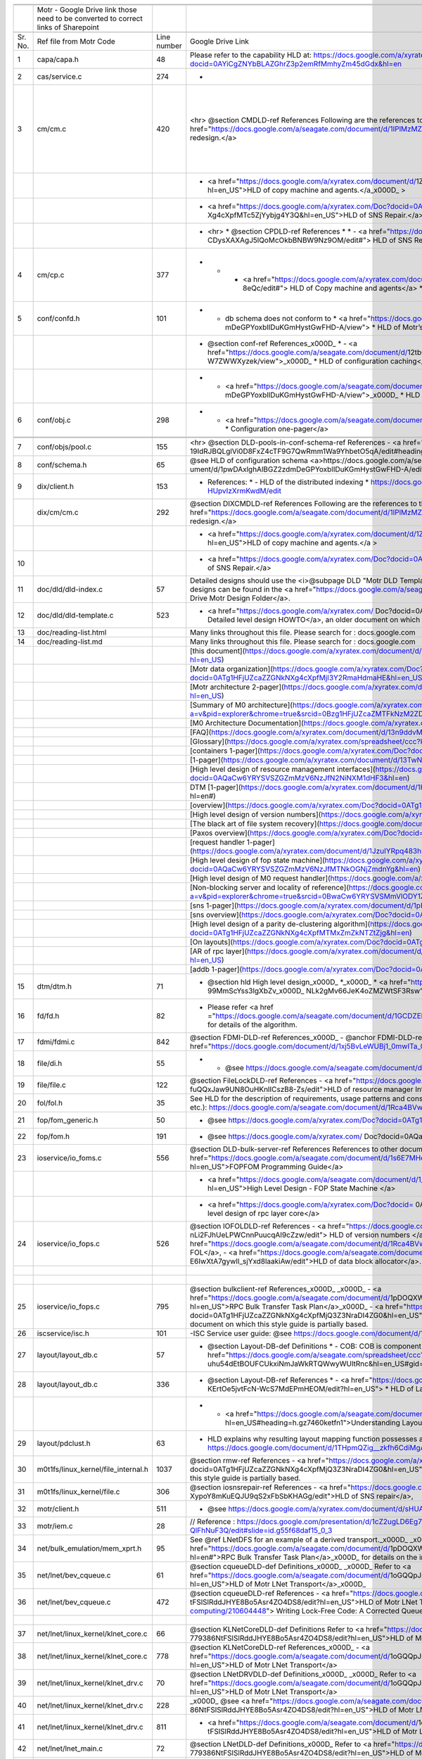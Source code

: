 +-------+----------------------------------------------------------------------------------+-----------+--------------------------------------------------------------------------------------------------------------------------------------------------------------------------------------------------------------------------------------------------------------------------------------------------------------------------------------------------------------------------------------------------------------------------------------------------------------------------------------------------------------------------------------------------------------------------------------------------------------------------------------------------------+------------------------------------------------------------------------------------------------------------------------------------------------------------------------------------------------------------------------------------------------------------------------------------------------------------------------------------------------------------------------------------------------------------------+----------------------------------------------------------------------------+
|       |                                                                                  |           |                                                                                                                                                                                                                                                                                                                                                                                                                                                                                                                                                                                                                                                        |                                                                                                                                                                                                                                                                                                                                                                                                                  |                                                                            |
+=======+==================================================================================+===========+========================================================================================================================================================================================================================================================================================================================================================================================================================================================================================================================================================================================================================================================+==================================================================================================================================================================================================================================================================================================================================================================================================================+============================================================================+
|       |                                                                                  |           |                                                                                                                                                                                                                                                                                                                                                                                                                                                                                                                                                                                                                                                        |                                                                                                                                                                                                                                                                                                                                                                                                                  |                                                                            |
+-------+----------------------------------------------------------------------------------+-----------+--------------------------------------------------------------------------------------------------------------------------------------------------------------------------------------------------------------------------------------------------------------------------------------------------------------------------------------------------------------------------------------------------------------------------------------------------------------------------------------------------------------------------------------------------------------------------------------------------------------------------------------------------------+------------------------------------------------------------------------------------------------------------------------------------------------------------------------------------------------------------------------------------------------------------------------------------------------------------------------------------------------------------------------------------------------------------------+----------------------------------------------------------------------------+
|       |Motr - Google Drive link those need to be converted to correct links of Sharepoint|           |                                                                                                                                                                                                                                                                                                                                                                                                                                                                                                                                                                                                                                                        |                                                                                                                                                                                                                                                                                                                                                                                                                  |                                                                            |
+-------+----------------------------------------------------------------------------------+-----------+--------------------------------------------------------------------------------------------------------------------------------------------------------------------------------------------------------------------------------------------------------------------------------------------------------------------------------------------------------------------------------------------------------------------------------------------------------------------------------------------------------------------------------------------------------------------------------------------------------------------------------------------------------+------------------------------------------------------------------------------------------------------------------------------------------------------------------------------------------------------------------------------------------------------------------------------------------------------------------------------------------------------------------------------------------------------------------+----------------------------------------------------------------------------+
|       |                                                                                  |           |                                                                                                                                                                                                                                                                                                                                                                                                                                                                                                                                                                                                                                                        |                                                                                                                                                                                                                                                                                                                                                                                                                  |                                                                            |
+-------+----------------------------------------------------------------------------------+-----------+--------------------------------------------------------------------------------------------------------------------------------------------------------------------------------------------------------------------------------------------------------------------------------------------------------------------------------------------------------------------------------------------------------------------------------------------------------------------------------------------------------------------------------------------------------------------------------------------------------------------------------------------------------+------------------------------------------------------------------------------------------------------------------------------------------------------------------------------------------------------------------------------------------------------------------------------------------------------------------------------------------------------------------------------------------------------------------+----------------------------------------------------------------------------+
|Sr. No.|Ref file from Motr Code                                                           |Line number|Google Drive Link                                                                                                                                                                                                                                                                                                                                                                                                                                                                                                                                                                                                                                       |Correspong Sharepoint link                                                                                                                                                                                                                                                                                                                                                                                        |Comments                                                                    |
+-------+----------------------------------------------------------------------------------+-----------+--------------------------------------------------------------------------------------------------------------------------------------------------------------------------------------------------------------------------------------------------------------------------------------------------------------------------------------------------------------------------------------------------------------------------------------------------------------------------------------------------------------------------------------------------------------------------------------------------------------------------------------------------------+------------------------------------------------------------------------------------------------------------------------------------------------------------------------------------------------------------------------------------------------------------------------------------------------------------------------------------------------------------------------------------------------------------------+----------------------------------------------------------------------------+
|1      |capa/capa.h                                                                       |48         |Please refer to the capability HLD at: https://docs.google.com/a/xyratex.com/Doc?docid=0AYiCgZNYbBLAZGhrZ3p2emRfMmhyZm45dGdx&hl=en                                                                                                                                                                                                                                                                                                                                                                                                                                                                                                                      |https://seagatetechnology.sharepoint.com/:w:/r/sites/gteamdrv1/tdrive1224/_layouts/15/Doc.aspx?sourcedoc=%7BC2FC648E-A498-4ECF-B3F2-9B8B49B2EACB%7D&file=HLD%20of%20Capability%20in%20Colibri.docx&action=default&mobileredirect=true                                                                                                                                                                             |                                                                            |
+-------+----------------------------------------------------------------------------------+-----------+--------------------------------------------------------------------------------------------------------------------------------------------------------------------------------------------------------------------------------------------------------------------------------------------------------------------------------------------------------------------------------------------------------------------------------------------------------------------------------------------------------------------------------------------------------------------------------------------------------------------------------------------------------+------------------------------------------------------------------------------------------------------------------------------------------------------------------------------------------------------------------------------------------------------------------------------------------------------------------------------------------------------------------------------------------------------------------+----------------------------------------------------------------------------+
|2      |cas/service.c                                                                     |274        |-                                                                                                                                                                                                                                                                                                                                                                                                                                                                                                                                                                                                                                                       |                                                                                                                                                                                                                                                                                                                                                                                                                  |                                                                            |
+-------+----------------------------------------------------------------------------------+-----------+--------------------------------------------------------------------------------------------------------------------------------------------------------------------------------------------------------------------------------------------------------------------------------------------------------------------------------------------------------------------------------------------------------------------------------------------------------------------------------------------------------------------------------------------------------------------------------------------------------------------------------------------------------+------------------------------------------------------------------------------------------------------------------------------------------------------------------------------------------------------------------------------------------------------------------------------------------------------------------------------------------------------------------------------------------------------------------+----------------------------------------------------------------------------+
|3      |cm/cm.c                                                                           |420        |   <hr>    @section CMDLD-ref References    Following are the references to the documents from which the design is    derived,    - <a href="https://docs.google.com/a/seagate.com/document/d/1IPlMzMZZ7686iCpv t1LyMzglfd9KAkKKhSAlu2Q7N_I/edit">Copy Machine redesign.</a>                                                                                                                                                                                                                                                                                                                                                                            |Link is broken                                                                                                                                                                                                                                                                                                                                                                                                    |Copy Machine redesign - Not Found HLD of copy machine and agents - Not found|
+-------+----------------------------------------------------------------------------------+-----------+--------------------------------------------------------------------------------------------------------------------------------------------------------------------------------------------------------------------------------------------------------------------------------------------------------------------------------------------------------------------------------------------------------------------------------------------------------------------------------------------------------------------------------------------------------------------------------------------------------------------------------------------------------+------------------------------------------------------------------------------------------------------------------------------------------------------------------------------------------------------------------------------------------------------------------------------------------------------------------------------------------------------------------------------------------------------------------+----------------------------------------------------------------------------+
|       |                                                                                  |           | - <a href="https://docs.google.com/a/xyratex.com/document/d/1ZlkjayQoXVm-prMx_x000D_    Tkzxb1XncB6HU19I19kwrV-8eQc/edit?hl=en_US">HLD of copy machine and agents.</a_x000D_    >                                                                                                                                                                                                                                                                                                                                                                                                                                                                      |Link is broken                                                                                                                                                                                                                                                                                                                                                                                                    |                                                                            |
+-------+----------------------------------------------------------------------------------+-----------+--------------------------------------------------------------------------------------------------------------------------------------------------------------------------------------------------------------------------------------------------------------------------------------------------------------------------------------------------------------------------------------------------------------------------------------------------------------------------------------------------------------------------------------------------------------------------------------------------------------------------------------------------------+------------------------------------------------------------------------------------------------------------------------------------------------------------------------------------------------------------------------------------------------------------------------------------------------------------------------------------------------------------------------------------------------------------------+----------------------------------------------------------------------------+
|       |                                                                                  |           | - <a href="https://docs.google.com/a/xyratex.com/Doc?docid=0ATg1HFjUZcaZZGNkN_x000D_    Xg4cXpfMTc5ZjYybjg4Y3Q&hl=en_US">HLD of SNS Repair.</a>                                                                                                                                                                                                                                                                                                                                                                                                                                                                                                        |HLD of SNS: https://seagatetechnology.sharepoint.com/:w:/r/sites/gteamdrv1/tdrive1224/_layouts/15/Doc.aspx?sourcedoc=%7BF074F757-5BA4-49DA-AC42-114C40F6F4D6%7D&file=5.%20I_O%20View%20Packet%20and%20HLD%20of%20SNS%20Repair.docx&action=default&mobileredirect=true&cid=9d4a2c57-f18d-4586-8142-939b6e988de6                                                                                                    |                                                                            |
+-------+----------------------------------------------------------------------------------+-----------+--------------------------------------------------------------------------------------------------------------------------------------------------------------------------------------------------------------------------------------------------------------------------------------------------------------------------------------------------------------------------------------------------------------------------------------------------------------------------------------------------------------------------------------------------------------------------------------------------------------------------------------------------------+------------------------------------------------------------------------------------------------------------------------------------------------------------------------------------------------------------------------------------------------------------------------------------------------------------------------------------------------------------------------------------------------------------------+----------------------------------------------------------------------------+
|       |                                                                                  |           |*   <hr>  *   @section CPDLD-ref References  *  *   - <a href="https://docs.google.com/a/seagate.com/document/d/1Wvw8CTXOpH9ztF  CDysXAXAgJ5lQoMcOkbBNBW9Nz9OM/edit#"> HLD of SNS Repair</a>                                                                                                                                                                                                                                                                                                                                                                                                                                                            |https://seagatetechnology.sharepoint.com/:w:/r/sites/gteamdrv1/tdrive1224/_layouts/15/Doc.aspx?sourcedoc=%7BD826B1DE-A452-4EE4-AF09-82219A67887A%7D&file=HLD%20of%20SNS%20Repair.docx&action=default&mobileredirect=true&DefaultItemOpen=1                                                                                                                                                                        |                                                                            |
+-------+----------------------------------------------------------------------------------+-----------+--------------------------------------------------------------------------------------------------------------------------------------------------------------------------------------------------------------------------------------------------------------------------------------------------------------------------------------------------------------------------------------------------------------------------------------------------------------------------------------------------------------------------------------------------------------------------------------------------------------------------------------------------------+------------------------------------------------------------------------------------------------------------------------------------------------------------------------------------------------------------------------------------------------------------------------------------------------------------------------------------------------------------------------------------------------------------------+----------------------------------------------------------------------------+
|4      |cm/cp.c                                                                           |377        |   *  *   - <a href="https://docs.google.com/a/xyratex.com/document/d/1ZlkjayQoXVm-pr  *   MxTkzxb1XncB6HU19I19kwrV-8eQc/edit#"> HLD of Copy machine and agents</a>  *                                                                                                                                                                                                                                                                                                                                                                                                                                                                                  |Link is broken                                                                                                                                                                                                                                                                                                                                                                                                    |HLD of copy machine and agents - Not found                                  |
+-------+----------------------------------------------------------------------------------+-----------+--------------------------------------------------------------------------------------------------------------------------------------------------------------------------------------------------------------------------------------------------------------------------------------------------------------------------------------------------------------------------------------------------------------------------------------------------------------------------------------------------------------------------------------------------------------------------------------------------------------------------------------------------------+------------------------------------------------------------------------------------------------------------------------------------------------------------------------------------------------------------------------------------------------------------------------------------------------------------------------------------------------------------------------------------------------------------------+----------------------------------------------------------------------------+
|5      |conf/confd.h                                                                      |101        | * - db schema does not conform to  *   <a href="https://docs.google.com/a/seagate.com/document/d/1pwDAxlghAlBGZ2zd  mDeGPYoxblIDuKGmHystGwFHD-A/view">  *   HLD of Motr’s configuration database schema</a>;                                                                                                                                                                                                                                                                                                                                                                                                                                           |https://seagatetechnology-my.sharepoint.com/personal/anatoliy_bilenko_seagate_com/Documents/GoogleDrive/Recent%20prose/HLD%20of%20configuration.schema.docx?web=1                                                                                                                                                                                                                                                 |                                                                            |
+-------+----------------------------------------------------------------------------------+-----------+--------------------------------------------------------------------------------------------------------------------------------------------------------------------------------------------------------------------------------------------------------------------------------------------------------------------------------------------------------------------------------------------------------------------------------------------------------------------------------------------------------------------------------------------------------------------------------------------------------------------------------------------------------+------------------------------------------------------------------------------------------------------------------------------------------------------------------------------------------------------------------------------------------------------------------------------------------------------------------------------------------------------------------------------------------------------------------+----------------------------------------------------------------------------+
|       |                                                                                  |           | * @section conf-ref References_x000D_   * - <a href="https://docs.google.com/a/seagate.com/document/d/12tbG9CeExDcCAs5H_x000D_  4rRgDeRRqAD0KGCp-W7ZWWXyzek/view">_x000D_  *   HLD of configuration caching</a>                                                                                                                                                                                                                                                                                                                                                                                                                                        |https://seagatetechnology-my.sharepoint.com/:w:/r/personal/valery_vorotyntsev_seagate_com/_layouts/15/Doc.aspx?sourcedoc=%7BE6A1642F-D3ED-434A-9519-53A740E67EF6%7D&file=HLD%20of%20configuration%20caching.docx&action=default&mobileredirect=true                                                                                                                                                               |                                                                            |
+-------+----------------------------------------------------------------------------------+-----------+--------------------------------------------------------------------------------------------------------------------------------------------------------------------------------------------------------------------------------------------------------------------------------------------------------------------------------------------------------------------------------------------------------------------------------------------------------------------------------------------------------------------------------------------------------------------------------------------------------------------------------------------------------+------------------------------------------------------------------------------------------------------------------------------------------------------------------------------------------------------------------------------------------------------------------------------------------------------------------------------------------------------------------------------------------------------------------+----------------------------------------------------------------------------+
|       |                                                                                  |           |* - <a href="https://docs.google.com/a/seagate.com/document/d/1pwDAxlghAlBGZ2zd_x000D_  mDeGPYoxblIDuKGmHystGwFHD-A/view">_x000D_  *   HLD of configuration.schema</a>                                                                                                                                                                                                                                                                                                                                                                                                                                                                                  |https://seagatetechnology-my.sharepoint.com/:w:/r/personal/anatoliy_bilenko_seagate_com/_layouts/15/Doc.aspx?sourcedoc=%7B16F508C4-D5C6-44EB-8EC8-5CBDBA477942%7D&file=HLD%20of%20configuration.schema.docx&action=default&mobileredirect=true                                                                                                                                                                    |                                                                            |
+-------+----------------------------------------------------------------------------------+-----------+--------------------------------------------------------------------------------------------------------------------------------------------------------------------------------------------------------------------------------------------------------------------------------------------------------------------------------------------------------------------------------------------------------------------------------------------------------------------------------------------------------------------------------------------------------------------------------------------------------------------------------------------------------+------------------------------------------------------------------------------------------------------------------------------------------------------------------------------------------------------------------------------------------------------------------------------------------------------------------------------------------------------------------------------------------------------------------+----------------------------------------------------------------------------+
|6      |conf/obj.c                                                                        |298        |   * - <a href="https://docs.google.com/a/seagate.com/document/d/1GkQJC82z7DqHBQR4  Aeq-EfvEBjS9alZaR9-XU2QujEE/view">  *   Configuration one-pager</a>                                                                                                                                                                                                                                                                                                                                                                                                                                                                                                 |https://seagatetechnology-my.sharepoint.com/personal/valery_vorotyntsev_seagate_com/Documents/GoogleDrive/_attic/sprint-2011/configuration/Colibri%20Configuration%201-pager.docx?web=1                                                                                                                                                                                                                           |                                                                            |
+-------+----------------------------------------------------------------------------------+-----------+--------------------------------------------------------------------------------------------------------------------------------------------------------------------------------------------------------------------------------------------------------------------------------------------------------------------------------------------------------------------------------------------------------------------------------------------------------------------------------------------------------------------------------------------------------------------------------------------------------------------------------------------------------+------------------------------------------------------------------------------------------------------------------------------------------------------------------------------------------------------------------------------------------------------------------------------------------------------------------------------------------------------------------------------------------------------------------+----------------------------------------------------------------------------+
|       |                                                                                  |           |                                                                                                                                                                                                                                                                                                                                                                                                                                                                                                                                                                                                                                                        |                                                                                                                                                                                                                                                                                                                                                                                                                  |                                                                            |
+-------+----------------------------------------------------------------------------------+-----------+--------------------------------------------------------------------------------------------------------------------------------------------------------------------------------------------------------------------------------------------------------------------------------------------------------------------------------------------------------------------------------------------------------------------------------------------------------------------------------------------------------------------------------------------------------------------------------------------------------------------------------------------------------+------------------------------------------------------------------------------------------------------------------------------------------------------------------------------------------------------------------------------------------------------------------------------------------------------------------------------------------------------------------------------------------------------------------+----------------------------------------------------------------------------+
|       |                                                                                  |           |                                                                                                                                                                                                                                                                                                                                                                                                                                                                                                                                                                                                                                                        |                                                                                                                                                                                                                                                                                                                                                                                                                  |                                                                            |
+-------+----------------------------------------------------------------------------------+-----------+--------------------------------------------------------------------------------------------------------------------------------------------------------------------------------------------------------------------------------------------------------------------------------------------------------------------------------------------------------------------------------------------------------------------------------------------------------------------------------------------------------------------------------------------------------------------------------------------------------------------------------------------------------+------------------------------------------------------------------------------------------------------------------------------------------------------------------------------------------------------------------------------------------------------------------------------------------------------------------------------------------------------------------------------------------------------------------+----------------------------------------------------------------------------+
|7      |conf/objs/pool.c                                                                  |155        |  <hr>   @section DLD-pools-in-conf-schema-ref References   - <a href="https://docs.google.com/a/seagate.com/document/d/ 19IdRJBQLglVi0D8FxZ4cTF9G7QwRmm1Wa9YhbetO5qA/edit#heading=h.dw3bqun6qijh">   Pools in Configuration Schema</a>                                                                                                                                                                                                                                                                                                                                                                                                                 |https://seagatetechnology.sharepoint.com/:w:/r/sites/gteamdrv1/tdrive1224/_layouts/15/Doc.aspx?sourcedoc=%7B759ACCB9-0C21-41BB-B0E1-9CAC30DF182F%7D&file=Pools%20in%20configuration%20schema.docx&action=default&mobileredirect=true&DefaultItemOpen=1                                                                                                                                                            |                                                                            |
+-------+----------------------------------------------------------------------------------+-----------+--------------------------------------------------------------------------------------------------------------------------------------------------------------------------------------------------------------------------------------------------------------------------------------------------------------------------------------------------------------------------------------------------------------------------------------------------------------------------------------------------------------------------------------------------------------------------------------------------------------------------------------------------------+------------------------------------------------------------------------------------------------------------------------------------------------------------------------------------------------------------------------------------------------------------------------------------------------------------------------------------------------------------------------------------------------------------------+----------------------------------------------------------------------------+
|8      |conf/schema.h                                                                     |65         |   @see HLD of configuration schema <a>https://docs.google.com/a/seagate.com/doc ument/d/1pwDAxlghAlBGZ2zdmDeGPYoxblIDuKGmHystGwFHD-A/edit?hl=en_US</a>                                                                                                                                                                                                                                                                                                                                                                                                                                                                                                 |https://seagatetechnology-my.sharepoint.com/personal/anatoliy_bilenko_seagate_com/Documents/GoogleDrive/Recent prose/HLD of configuration.schema.docx?web=1                                                                                                                                                                                                                                                       |                                                                            |
+-------+----------------------------------------------------------------------------------+-----------+--------------------------------------------------------------------------------------------------------------------------------------------------------------------------------------------------------------------------------------------------------------------------------------------------------------------------------------------------------------------------------------------------------------------------------------------------------------------------------------------------------------------------------------------------------------------------------------------------------------------------------------------------------+------------------------------------------------------------------------------------------------------------------------------------------------------------------------------------------------------------------------------------------------------------------------------------------------------------------------------------------------------------------------------------------------------------------+----------------------------------------------------------------------------+
|9      |dix/client.h                                                                      |153        | * References:  * - HLD of the distributed indexing  * https://docs.google.com/document/d/1WpENdsq5YXCCoDcBbNe6juVY85163-HUpvIzXrmKwdM/edit                                                                                                                                                                                                                                                                                                                                                                                                                                                                                                             |https://seagatetechnology-my.sharepoint.com/:w:/r/personal/nikita_danilov_seagate_com/_layouts/15/Doc.aspx?sourcedoc=%7B692A256E-C085-48D1-B599-B2112EF9B9A3%7D&file=HLD%20of%20distributed%20indexing.docx&action=default&mobileredirect=true                                                                                                                                                                    |                                                                            |
+-------+----------------------------------------------------------------------------------+-----------+--------------------------------------------------------------------------------------------------------------------------------------------------------------------------------------------------------------------------------------------------------------------------------------------------------------------------------------------------------------------------------------------------------------------------------------------------------------------------------------------------------------------------------------------------------------------------------------------------------------------------------------------------------+------------------------------------------------------------------------------------------------------------------------------------------------------------------------------------------------------------------------------------------------------------------------------------------------------------------------------------------------------------------------------------------------------------------+----------------------------------------------------------------------------+
|       |dix/cm/cm.c                                                                       |292        |  @section DIXCMDLD-ref References    Following are the references to the documents from which the design is    derived,    - <a href="https://docs.google.com/a/seagate.com/document/d/1IPlMzMZZ7686iCpv t1LyMzglfd9KAkKKhSAlu2Q7N_I/edit">Copy Machine redesign.</a>                                                                                                                                                                                                                                                                                                                                                                                  |Link is broken                                                                                                                                                                                                                                                                                                                                                                                                    |                                                                            |
+-------+----------------------------------------------------------------------------------+-----------+--------------------------------------------------------------------------------------------------------------------------------------------------------------------------------------------------------------------------------------------------------------------------------------------------------------------------------------------------------------------------------------------------------------------------------------------------------------------------------------------------------------------------------------------------------------------------------------------------------------------------------------------------------+------------------------------------------------------------------------------------------------------------------------------------------------------------------------------------------------------------------------------------------------------------------------------------------------------------------------------------------------------------------------------------------------------------------+----------------------------------------------------------------------------+
|       |                                                                                  |           | - <a href="https://docs.google.com/a/xyratex.com/document/d/1ZlkjayQoXVm-prMx    Tkzxb1XncB6HU19I19kwrV-8eQc/edit?hl=en_US">HLD of copy machine and agents.</a    >                                                                                                                                                                                                                                                                                                                                                                                                                                                                                    |Link is broken                                                                                                                                                                                                                                                                                                                                                                                                    |                                                                            |
+-------+----------------------------------------------------------------------------------+-----------+--------------------------------------------------------------------------------------------------------------------------------------------------------------------------------------------------------------------------------------------------------------------------------------------------------------------------------------------------------------------------------------------------------------------------------------------------------------------------------------------------------------------------------------------------------------------------------------------------------------------------------------------------------+------------------------------------------------------------------------------------------------------------------------------------------------------------------------------------------------------------------------------------------------------------------------------------------------------------------------------------------------------------------------------------------------------------------+----------------------------------------------------------------------------+
|10     |                                                                                  |           |   - <a href="https://docs.google.com/a/xyratex.com/Doc?docid=0ATg1HFjUZcaZZGNkN    Xg4cXpfMTc5ZjYybjg4Y3Q&hl=en_US">HLD of SNS Repair.</a>                                                                                                                                                                                                                                                                                                                                                                                                                                                                                                             |https://seagatetechnology.sharepoint.com/:w:/r/sites/gteamdrv1/tdrive1224/_layouts/15/Doc.aspx?sourcedoc=%7BD826B1DE-A452-4EE4-AF09-82219A67887A%7D&file=HLD%20of%20SNS%20Repair.docx&action=default&mobileredirect=true&DefaultItemOpen=1                                                                                                                                                                        |                                                                            |
+-------+----------------------------------------------------------------------------------+-----------+--------------------------------------------------------------------------------------------------------------------------------------------------------------------------------------------------------------------------------------------------------------------------------------------------------------------------------------------------------------------------------------------------------------------------------------------------------------------------------------------------------------------------------------------------------------------------------------------------------------------------------------------------------+------------------------------------------------------------------------------------------------------------------------------------------------------------------------------------------------------------------------------------------------------------------------------------------------------------------------------------------------------------------------------------------------------------------+----------------------------------------------------------------------------+
|11     |doc/dld/dld-index.c                                                               |57         |Detailed designs should use the <i>@subpage DLD "Motr DLD Template" <!-- doc/dld-template.c --> </i> as a style guide. Higher level designs can be found in the <a href="https://docs.google.com/a/seagate.com/#folders/0B1NIfXTSfVE0WmphQzJNcWk tcUU">Google Drive Motr Design Folder</a>.                                                                                                                                                                                                                                                                                                                                                             |Link is broken                                                                                                                                                                                                                                                                                                                                                                                                    |                                                                            |
+-------+----------------------------------------------------------------------------------+-----------+--------------------------------------------------------------------------------------------------------------------------------------------------------------------------------------------------------------------------------------------------------------------------------------------------------------------------------------------------------------------------------------------------------------------------------------------------------------------------------------------------------------------------------------------------------------------------------------------------------------------------------------------------------+------------------------------------------------------------------------------------------------------------------------------------------------------------------------------------------------------------------------------------------------------------------------------------------------------------------------------------------------------------------------------------------------------------------+----------------------------------------------------------------------------+
|12     |doc/dld/dld-template.c                                                            |523        |   - <a href="https://docs.google.com/a/xyratex.com/ Doc?docid=0ATg1HFjUZcaZZGNkNXg4cXpfMjQ3Z3NraDI4ZG0&hl=en_US"> Detailed level design HOWTO</a>,    an older document on which this style guide is partially based.                                                                                                                                                                                                                                                                                                                                                                                                                                  |Link is broken                                                                                                                                                                                                                                                                                                                                                                                                    |                                                                            |
+-------+----------------------------------------------------------------------------------+-----------+--------------------------------------------------------------------------------------------------------------------------------------------------------------------------------------------------------------------------------------------------------------------------------------------------------------------------------------------------------------------------------------------------------------------------------------------------------------------------------------------------------------------------------------------------------------------------------------------------------------------------------------------------------+------------------------------------------------------------------------------------------------------------------------------------------------------------------------------------------------------------------------------------------------------------------------------------------------------------------------------------------------------------------------------------------------------------------+----------------------------------------------------------------------------+
|13     |doc/reading-list.html                                                             |           |Many links throughout this file. Please search for : docs.google.com                                                                                                                                                                                                                                                                                                                                                                                                                                                                                                                                                                                    |                                                                                                                                                                                                                                                                                                                                                                                                                  |                                                                            |
+-------+----------------------------------------------------------------------------------+-----------+--------------------------------------------------------------------------------------------------------------------------------------------------------------------------------------------------------------------------------------------------------------------------------------------------------------------------------------------------------------------------------------------------------------------------------------------------------------------------------------------------------------------------------------------------------------------------------------------------------------------------------------------------------+------------------------------------------------------------------------------------------------------------------------------------------------------------------------------------------------------------------------------------------------------------------------------------------------------------------------------------------------------------------------------------------------------------------+----------------------------------------------------------------------------+
|14     |doc/reading-list.md                                                               |           |Many links throughout this file. Please search for : docs.google.com                                                                                                                                                                                                                                                                                                                                                                                                                                                                                                                                                                                    |                                                                                                                                                                                                                                                                                                                                                                                                                  |                                                                            |
+-------+----------------------------------------------------------------------------------+-----------+--------------------------------------------------------------------------------------------------------------------------------------------------------------------------------------------------------------------------------------------------------------------------------------------------------------------------------------------------------------------------------------------------------------------------------------------------------------------------------------------------------------------------------------------------------------------------------------------------------------------------------------------------------+------------------------------------------------------------------------------------------------------------------------------------------------------------------------------------------------------------------------------------------------------------------------------------------------------------------------------------------------------------------------------------------------------------------+----------------------------------------------------------------------------+
|       |                                                                                  |           |[this document](https://docs.google.com/a/xyratex.com/document/d/1_IZk8KutJIcXdbM2ARSXtyJODfYEeQBnINo8hwLLMBs/edit?hl=en_US)                                                                                                                                                                                                                                                                                                                                                                                                                                                                                                                            |https://seagatetechnology.sharepoint.com/:w:/r/sites/gteamdrv1/tdrive1224/Shared%20Documents/Components/Motr/Mero/doc/Mero%20reading%20list.docx?d=w1e58b2c1b64b4c38a2fa99c2cac11ae5&csf=1&web=1&e=0nSTIc                                                                                                                                                                                                         |                                                                            |
+-------+----------------------------------------------------------------------------------+-----------+--------------------------------------------------------------------------------------------------------------------------------------------------------------------------------------------------------------------------------------------------------------------------------------------------------------------------------------------------------------------------------------------------------------------------------------------------------------------------------------------------------------------------------------------------------------------------------------------------------------------------------------------------------+------------------------------------------------------------------------------------------------------------------------------------------------------------------------------------------------------------------------------------------------------------------------------------------------------------------------------------------------------------------------------------------------------------------+----------------------------------------------------------------------------+
|       |                                                                                  |           |[Motr data organization](https://docs.google.com/a/xyratex.com/Doc?docid=0ATg1HFjUZcaZZGNkNXg4cXpfMjI3Y2RmaHdmaHE&hl=en_US)                                                                                                                                                                                                                                                                                                                                                                                                                                                                                                                             |https://seagatetechnology.sharepoint.com/:w:/r/sites/gteamdrv1/tdrive1224/_layouts/15/Doc.aspx?sourcedoc=%7B4B64B564-D0BF-42B1-B966-2D858AA79B32%7D&file=4.%20Mero%20Data%20Organization.docx&action=default&mobileredirect=true&DefaultItemOpen=1                                                                                                                                                                |                                                                            |
+-------+----------------------------------------------------------------------------------+-----------+--------------------------------------------------------------------------------------------------------------------------------------------------------------------------------------------------------------------------------------------------------------------------------------------------------------------------------------------------------------------------------------------------------------------------------------------------------------------------------------------------------------------------------------------------------------------------------------------------------------------------------------------------------+------------------------------------------------------------------------------------------------------------------------------------------------------------------------------------------------------------------------------------------------------------------------------------------------------------------------------------------------------------------------------------------------------------------+----------------------------------------------------------------------------+
|       |                                                                                  |           |[Motr architecture 2-pager](https://docs.google.com/a/xyratex.com/document/d/1eM8l6p3Vv9nI3vewleK_00ebtYlFfkdKjYSSrof_uDI/edit?hl=en_US)                                                                                                                                                                                                                                                                                                                                                                                                                                                                                                                |https://seagatetechnology.sharepoint.com/:w:/r/sites/gteamdrv1/tdrive1224/Shared%20Documents/Components/Motr/Mero/Mero%20architecture/Mero%20architectural%202-pager.docx?d=w7246a9e2336245ab8452bcda87985bde&csf=1&web=1&e=dCwGpP                                                                                                                                                                                |                                                                            |
+-------+----------------------------------------------------------------------------------+-----------+--------------------------------------------------------------------------------------------------------------------------------------------------------------------------------------------------------------------------------------------------------------------------------------------------------------------------------------------------------------------------------------------------------------------------------------------------------------------------------------------------------------------------------------------------------------------------------------------------------------------------------------------------------+------------------------------------------------------------------------------------------------------------------------------------------------------------------------------------------------------------------------------------------------------------------------------------------------------------------------------------------------------------------------------------------------------------------+----------------------------------------------------------------------------+
|       |                                                                                  |           |[Summary of M0 architecture](https://docs.google.com/a/xyratex.com/viewer?a=v&pid=explorer&chrome=true&srcid=0Bzg1HFjUZcaZMTFkNzM2ZDEtOGIxOS00NGFhLWFiNGQtYzAzNmFhYjQwMWIy)                                                                                                                                                                                                                                                                                                                                                                                                                                                                             |https://seagatetechnology.sharepoint.com/:b:/r/sites/gteamdrv1/tdrive1224/Shared%20Documents/Components/Motr/Mero/Mero%20architecture/Summary%20of%20the%20C2%20architecture_5-300.pdf?csf=1&web=1&e=hMvlNu                                                                                                                                                                                                       |                                                                            |
+-------+----------------------------------------------------------------------------------+-----------+--------------------------------------------------------------------------------------------------------------------------------------------------------------------------------------------------------------------------------------------------------------------------------------------------------------------------------------------------------------------------------------------------------------------------------------------------------------------------------------------------------------------------------------------------------------------------------------------------------------------------------------------------------+------------------------------------------------------------------------------------------------------------------------------------------------------------------------------------------------------------------------------------------------------------------------------------------------------------------------------------------------------------------------------------------------------------------+----------------------------------------------------------------------------+
|       |                                                                                  |           |[M0 Architecture Documentation](https://docs.google.com/a/xyratex.com/Doc?docid=0ATg1HFjUZcaZZGNkNXg4cXpfMjUzeHFnbjJmajY)                                                                                                                                                                                                                                                                                                                                                                                                                                                                                                                               |https://seagatetechnology.sharepoint.com/:w:/r/sites/gteamdrv1/tdrive1224/Shared%20Documents/Components/Motr/Mero/Mero%20architecture/Mero%20Core/Mero%20Architecture%20Documentation.docx?d=w47ad7bd3f9f24a338c17f10553bcdd94&csf=1&web=1&e=5MyriU                                                                                                                                                               |                                                                            |
+-------+----------------------------------------------------------------------------------+-----------+--------------------------------------------------------------------------------------------------------------------------------------------------------------------------------------------------------------------------------------------------------------------------------------------------------------------------------------------------------------------------------------------------------------------------------------------------------------------------------------------------------------------------------------------------------------------------------------------------------------------------------------------------------+------------------------------------------------------------------------------------------------------------------------------------------------------------------------------------------------------------------------------------------------------------------------------------------------------------------------------------------------------------------------------------------------------------------+----------------------------------------------------------------------------+
|       |                                                                                  |           |[FAQ](https://docs.google.com/a/xyratex.com/document/d/13n9ddvMX77xEaLsJGbYDmNkyuJx3J39HBNupifulAXo/edit?hl=en_GB)                                                                                                                                                                                                                                                                                                                                                                                                                                                                                                                                      |https://seagatetechnology.sharepoint.com/:w:/r/sites/gteamdrv1/tdrive1224/Shared%20Documents/Components/Motr/Mero/doc/Colibri.FAQ.docx?d=w6c288ca5209049d196db71d8e9db060f&csf=1&web=1&e=CcjkZ7                                                                                                                                                                                                                   |                                                                            |
+-------+----------------------------------------------------------------------------------+-----------+--------------------------------------------------------------------------------------------------------------------------------------------------------------------------------------------------------------------------------------------------------------------------------------------------------------------------------------------------------------------------------------------------------------------------------------------------------------------------------------------------------------------------------------------------------------------------------------------------------------------------------------------------------+------------------------------------------------------------------------------------------------------------------------------------------------------------------------------------------------------------------------------------------------------------------------------------------------------------------------------------------------------------------------------------------------------------------+----------------------------------------------------------------------------+
|       |                                                                                  |           |[Glossary](https://docs.google.com/a/xyratex.com/spreadsheet/ccc?key=0Ajg1HFjUZcaZdEpJd0tmM3MzVy1lMG41WWxjb0t4QkE)                                                                                                                                                                                                                                                                                                                                                                                                                                                                                                                                      |https://seagatetechnology.sharepoint.com/:x:/r/sites/gteamdrv1/tdrive1224/Shared%20Documents/Components/Motr/Mero/Mero%20architecture/Mero%20Glossary.xlsx?d=w9cdd0892e8e14431b667294fd0d0dafa&csf=1&web=1&e=8dX5Bh                                                                                                                                                                                               |                                                                            |
+-------+----------------------------------------------------------------------------------+-----------+--------------------------------------------------------------------------------------------------------------------------------------------------------------------------------------------------------------------------------------------------------------------------------------------------------------------------------------------------------------------------------------------------------------------------------------------------------------------------------------------------------------------------------------------------------------------------------------------------------------------------------------------------------+------------------------------------------------------------------------------------------------------------------------------------------------------------------------------------------------------------------------------------------------------------------------------------------------------------------------------------------------------------------------------------------------------------------+----------------------------------------------------------------------------+
|       |                                                                                  |           |[containers 1-pager](https://docs.google.com/a/xyratex.com/Doc?docid=0ATg1HFjUZcaZZGNkNXg4cXpfMjAza3NxcTJkZG0&hl=en_US)                                                                                                                                                                                                                                                                                                                                                                                                                                                                                                                                 |https://seagatetechnology.sharepoint.com/:w:/r/sites/gteamdrv1/tdrive1224/Shared%20Documents/Components/Motr/Mero/Mero%20architecture/Containers%20overview.docx?d=w223f8633a87844fd825b6fe83c6d3678&csf=1&web=1&e=eCDpRo                                                                                                                                                                                         |                                                                            |
+-------+----------------------------------------------------------------------------------+-----------+--------------------------------------------------------------------------------------------------------------------------------------------------------------------------------------------------------------------------------------------------------------------------------------------------------------------------------------------------------------------------------------------------------------------------------------------------------------------------------------------------------------------------------------------------------------------------------------------------------------------------------------------------------+------------------------------------------------------------------------------------------------------------------------------------------------------------------------------------------------------------------------------------------------------------------------------------------------------------------------------------------------------------------------------------------------------------------+----------------------------------------------------------------------------+
|       |                                                                                  |           |[1-pager](https://docs.google.com/a/xyratex.com/document/d/13TwNcEADe-tS96RvHMWwIvfwF0z0MXBx5QOqnZLGkq4/edit?hl=en#)                                                                                                                                                                                                                                                                                                                                                                                                                                                                                                                                    |https://seagatetechnology.sharepoint.com/:w:/r/sites/gteamdrv1/tdrive1224/Shared%20Documents/Components/Motr/Mero/Mero%20architecture/Clovis/Clovis%20Research/Mero%20Resource%20Manager%20(RM)%20%20Interface.docx?d=wc584ed927c354372bd61f065c2d7bc4e&csf=1&web=1&e=YLSCnD                                                                                                                                      |                                                                            |
+-------+----------------------------------------------------------------------------------+-----------+--------------------------------------------------------------------------------------------------------------------------------------------------------------------------------------------------------------------------------------------------------------------------------------------------------------------------------------------------------------------------------------------------------------------------------------------------------------------------------------------------------------------------------------------------------------------------------------------------------------------------------------------------------+------------------------------------------------------------------------------------------------------------------------------------------------------------------------------------------------------------------------------------------------------------------------------------------------------------------------------------------------------------------------------------------------------------------+----------------------------------------------------------------------------+
|       |                                                                                  |           |[High level design of resource management interfaces](https://docs.google.com/a/xyratex.com/Doc?docid=0AQaCw6YRYSVSZGZmMzV6NzJfN2NiNXM1dHF3&hl=en)                                                                                                                                                                                                                                                                                                                                                                                                                                                                                                      |https://seagatetechnology.sharepoint.com/:w:/r/sites/gteamdrv1/tdrive1224/Shared%20Documents/Components/Motr/Mero/designs/HLD%20of%20resource%20management%20interfaces.docx?d=w24d5491f4a324d3394646458b9c3e08c&csf=1&web=1&e=1ygQ1E                                                                                                                                                                             |                                                                            |
+-------+----------------------------------------------------------------------------------+-----------+--------------------------------------------------------------------------------------------------------------------------------------------------------------------------------------------------------------------------------------------------------------------------------------------------------------------------------------------------------------------------------------------------------------------------------------------------------------------------------------------------------------------------------------------------------------------------------------------------------------------------------------------------------+------------------------------------------------------------------------------------------------------------------------------------------------------------------------------------------------------------------------------------------------------------------------------------------------------------------------------------------------------------------------------------------------------------------+----------------------------------------------------------------------------+
|       |                                                                                  |           |DTM [1-pager](https://docs.google.com/a/xyratex.com/document/d/1HovgaO3WT3kW4sWjz1RUz09oQzDoQzcA47Ul8Mh0pjQ/edit?hl=en#)                                                                                                                                                                                                                                                                                                                                                                                                                                                                                                                                |Not found                                                                                                                                                                                                                                                                                                                                                                                                         |                                                                            |
+-------+----------------------------------------------------------------------------------+-----------+--------------------------------------------------------------------------------------------------------------------------------------------------------------------------------------------------------------------------------------------------------------------------------------------------------------------------------------------------------------------------------------------------------------------------------------------------------------------------------------------------------------------------------------------------------------------------------------------------------------------------------------------------------+------------------------------------------------------------------------------------------------------------------------------------------------------------------------------------------------------------------------------------------------------------------------------------------------------------------------------------------------------------------------------------------------------------------+----------------------------------------------------------------------------+
|       |                                                                                  |           |[overview](https://docs.google.com/a/xyratex.com/Doc?docid=0ATg1HFjUZcaZZGNkNXg4cXpfMjA0Z2Nqc3pwZ2g&hl=en_US)                                                                                                                                                                                                                                                                                                                                                                                                                                                                                                                                           |https://seagatetechnology.sharepoint.com/:w:/r/sites/gteamdrv1/tdrive1224/Shared%20Documents/Components/Motr/Mero/Mero%20architecture/DTM%20overview.docx?d=w7258b5fb6dbd45e288c72de344280abf&csf=1&web=1&e=36Khmn                                                                                                                                                                                                |                                                                            |
+-------+----------------------------------------------------------------------------------+-----------+--------------------------------------------------------------------------------------------------------------------------------------------------------------------------------------------------------------------------------------------------------------------------------------------------------------------------------------------------------------------------------------------------------------------------------------------------------------------------------------------------------------------------------------------------------------------------------------------------------------------------------------------------------+------------------------------------------------------------------------------------------------------------------------------------------------------------------------------------------------------------------------------------------------------------------------------------------------------------------------------------------------------------------------------------------------------------------+----------------------------------------------------------------------------+
|       |                                                                                  |           |[High level design of version numbers](https://docs.google.com/a/xyratex.com/View?docid=dff35z72_0fhfmt6dr)                                                                                                                                                                                                                                                                                                                                                                                                                                                                                                                                             |https://seagatetechnology.sharepoint.com/:w:/r/sites/gteamdrv1/tdrive1224/Shared%20Documents/Components/Motr/Mero/designs/HLD%20of%20version%20numbers.docx?d=w9c7f5b44d0d349c29b1ee10f3e55afaf&csf=1&web=1&e=V5zwVA                                                                                                                                                                                              |                                                                            |
+-------+----------------------------------------------------------------------------------+-----------+--------------------------------------------------------------------------------------------------------------------------------------------------------------------------------------------------------------------------------------------------------------------------------------------------------------------------------------------------------------------------------------------------------------------------------------------------------------------------------------------------------------------------------------------------------------------------------------------------------------------------------------------------------+------------------------------------------------------------------------------------------------------------------------------------------------------------------------------------------------------------------------------------------------------------------------------------------------------------------------------------------------------------------------------------------------------------------+----------------------------------------------------------------------------+
|       |                                                                                  |           |[The black art of file system recovery](https://docs.google.com/document/d/1iQA4yNj4knRgzDbcmrEqRZiNO8Eo5Kox_kkdWPqHkpA)                                                                                                                                                                                                                                                                                                                                                                                                                                                                                                                                |Not found                                                                                                                                                                                                                                                                                                                                                                                                         |                                                                            |
+-------+----------------------------------------------------------------------------------+-----------+--------------------------------------------------------------------------------------------------------------------------------------------------------------------------------------------------------------------------------------------------------------------------------------------------------------------------------------------------------------------------------------------------------------------------------------------------------------------------------------------------------------------------------------------------------------------------------------------------------------------------------------------------------+------------------------------------------------------------------------------------------------------------------------------------------------------------------------------------------------------------------------------------------------------------------------------------------------------------------------------------------------------------------------------------------------------------------+----------------------------------------------------------------------------+
|       |                                                                                  |           |[Paxos overview](https://docs.google.com/a/xyratex.com/Doc?docid=0ATg1HFjUZcaZZGNkNXg4cXpfNzhnZzl3cGdoYg&hl=en_US)                                                                                                                                                                                                                                                                                                                                                                                                                                                                                                                                      |https://seagatetechnology.sharepoint.com/:w:/r/sites/gteamdrv1/tdrive1224/Shared%20Documents/Components/Motr/Mero/Mero%20architecture/Paxos%20overview.docx?d=wea34f5f369894a4c8b0321664ad1fbc6&csf=1&web=1&e=FHjWnq                                                                                                                                                                                              |                                                                            |
+-------+----------------------------------------------------------------------------------+-----------+--------------------------------------------------------------------------------------------------------------------------------------------------------------------------------------------------------------------------------------------------------------------------------------------------------------------------------------------------------------------------------------------------------------------------------------------------------------------------------------------------------------------------------------------------------------------------------------------------------------------------------------------------------+------------------------------------------------------------------------------------------------------------------------------------------------------------------------------------------------------------------------------------------------------------------------------------------------------------------------------------------------------------------------------------------------------------------+----------------------------------------------------------------------------+
|       |                                                                                  |           |[request handler 1-pager](https://docs.google.com/a/xyratex.com/document/d/1JzuIYRpq483hF3_5aOHtwJjGSGr9glLPFS00QreaUR0/edit?hl=en#)                                                                                                                                                                                                                                                                                                                                                                                                                                                                                                                    |https://seagatetechnology.sharepoint.com/:w:/r/sites/gteamdrv1/tdrive1224/Shared%20Documents/Components/Motr/Mero/Mero%20architecture/Request%20handler.docx?d=w61ba146297e649098259e4637f05b1e7&csf=1&web=1&e=NTBa1I                                                                                                                                                                                             |                                                                            |
+-------+----------------------------------------------------------------------------------+-----------+--------------------------------------------------------------------------------------------------------------------------------------------------------------------------------------------------------------------------------------------------------------------------------------------------------------------------------------------------------------------------------------------------------------------------------------------------------------------------------------------------------------------------------------------------------------------------------------------------------------------------------------------------------+------------------------------------------------------------------------------------------------------------------------------------------------------------------------------------------------------------------------------------------------------------------------------------------------------------------------------------------------------------------------------------------------------------------+----------------------------------------------------------------------------+
|       |                                                                                  |           |[High level design of fop state machine](https://docs.google.com/a/xyratex.com/Doc?docid=0AQaCw6YRYSVSZGZmMzV6NzJfMTNkOGNjZmdnYg&hl=en)                                                                                                                                                                                                                                                                                                                                                                                                                                                                                                                 |https://seagatetechnology.sharepoint.com/:w:/r/sites/gteamdrv1/tdrive1224/Shared%20Documents/Components/Motr/Mero/designs/HLD%20of%20fop%20state%20machine.docx?d=w4534a2f1facf493dbd2330346936f230&csf=1&web=1&e=vAjfe3                                                                                                                                                                                          |                                                                            |
+-------+----------------------------------------------------------------------------------+-----------+--------------------------------------------------------------------------------------------------------------------------------------------------------------------------------------------------------------------------------------------------------------------------------------------------------------------------------------------------------------------------------------------------------------------------------------------------------------------------------------------------------------------------------------------------------------------------------------------------------------------------------------------------------+------------------------------------------------------------------------------------------------------------------------------------------------------------------------------------------------------------------------------------------------------------------------------------------------------------------------------------------------------------------------------------------------------------------+----------------------------------------------------------------------------+
|       |                                                                                  |           |[High level design of M0 request handler](https://docs.google.com/a/xyratex.com/Doc?tab=edit&dr=true&id=dcd5x8qz_206fg47r7gf)                                                                                                                                                                                                                                                                                                                                                                                                                                                                                                                           |https://seagatetechnology.sharepoint.com/:w:/r/sites/gteamdrv1/tdrive1224/Shared%20Documents/Components/Motr/Mero/designs/HLD%20of%20request%20handler.docx?d=web412983e8b9458990317745478ceda9&csf=1&web=1&e=qBh3mf                                                                                                                                                                                              |                                                                            |
+-------+----------------------------------------------------------------------------------+-----------+--------------------------------------------------------------------------------------------------------------------------------------------------------------------------------------------------------------------------------------------------------------------------------------------------------------------------------------------------------------------------------------------------------------------------------------------------------------------------------------------------------------------------------------------------------------------------------------------------------------------------------------------------------+------------------------------------------------------------------------------------------------------------------------------------------------------------------------------------------------------------------------------------------------------------------------------------------------------------------------------------------------------------------------------------------------------------------+----------------------------------------------------------------------------+
|       |                                                                                  |           |[Non-blocking server and locality of reference](https://docs.google.com/a/xyratex.com/viewer?a=v&pid=explorer&chrome=true&srcid=0BwaCw6YRYSVSMmVlODY1ZjQtMzJkMS00ZGYwLWFiZWQtNWVhNWJmZWZlZWM2&hl=en_US)                                                                                                                                                                                                                                                                                                                                                                                                                                                 |Not found                                                                                                                                                                                                                                                                                                                                                                                                         |                                                                            |
+-------+----------------------------------------------------------------------------------+-----------+--------------------------------------------------------------------------------------------------------------------------------------------------------------------------------------------------------------------------------------------------------------------------------------------------------------------------------------------------------------------------------------------------------------------------------------------------------------------------------------------------------------------------------------------------------------------------------------------------------------------------------------------------------+------------------------------------------------------------------------------------------------------------------------------------------------------------------------------------------------------------------------------------------------------------------------------------------------------------------------------------------------------------------------------------------------------------------+----------------------------------------------------------------------------+
|       |                                                                                  |           |[sns 1-pager](https://docs.google.com/a/xyratex.com/document/d/1pH9jqxmSfahTOH7tqh1rUc9WgHG0PiLrAWs2YtuGmeg/edit?hl=en#)                                                                                                                                                                                                                                                                                                                                                                                                                                                                                                                                |Not found                                                                                                                                                                                                                                                                                                                                                                                                         |                                                                            |
+-------+----------------------------------------------------------------------------------+-----------+--------------------------------------------------------------------------------------------------------------------------------------------------------------------------------------------------------------------------------------------------------------------------------------------------------------------------------------------------------------------------------------------------------------------------------------------------------------------------------------------------------------------------------------------------------------------------------------------------------------------------------------------------------+------------------------------------------------------------------------------------------------------------------------------------------------------------------------------------------------------------------------------------------------------------------------------------------------------------------------------------------------------------------------------------------------------------------+----------------------------------------------------------------------------+
|       |                                                                                  |           |[sns overview](https://docs.google.com/a/xyratex.com/Doc?docid=0ATg1HFjUZcaZZGNkNXg4cXpfMTkyZjlzanBrNHQ&hl=en_US)                                                                                                                                                                                                                                                                                                                                                                                                                                                                                                                                       |https://seagatetechnology.sharepoint.com/:w:/r/sites/gteamdrv1/tdrive1224/Shared%20Documents/Components/Motr/Mero/Mero%20architecture/SNS%20overview.docx?d=w22ba031787e4464ab512244261a59337&csf=1&web=1&e=Hw1rhF                                                                                                                                                                                                |                                                                            |
+-------+----------------------------------------------------------------------------------+-----------+--------------------------------------------------------------------------------------------------------------------------------------------------------------------------------------------------------------------------------------------------------------------------------------------------------------------------------------------------------------------------------------------------------------------------------------------------------------------------------------------------------------------------------------------------------------------------------------------------------------------------------------------------------+------------------------------------------------------------------------------------------------------------------------------------------------------------------------------------------------------------------------------------------------------------------------------------------------------------------------------------------------------------------------------------------------------------------+----------------------------------------------------------------------------+
|       |                                                                                  |           |[High level design of a parity de-clustering algorithm](https://docs.google.com/a/xyratex.com/Doc?docid=0ATg1HFjUZcaZZGNkNXg4cXpfMTMxZmZkNTZtZjg&hl=en)                                                                                                                                                                                                                                                                                                                                                                                                                                                                                                 |https://seagatetechnology.sharepoint.com/:w:/r/sites/gteamdrv1/tdrive1224/Shared%20Documents/Components/Motr/Mero/designs/HLD%20of%20parity%20de-clustering%20algorithm.docx?d=w929eb305b86446e88e8f3aa3851e2c6e&csf=1&web=1&e=mSOOTm                                                                                                                                                                             |                                                                            |
+-------+----------------------------------------------------------------------------------+-----------+--------------------------------------------------------------------------------------------------------------------------------------------------------------------------------------------------------------------------------------------------------------------------------------------------------------------------------------------------------------------------------------------------------------------------------------------------------------------------------------------------------------------------------------------------------------------------------------------------------------------------------------------------------+------------------------------------------------------------------------------------------------------------------------------------------------------------------------------------------------------------------------------------------------------------------------------------------------------------------------------------------------------------------------------------------------------------------+----------------------------------------------------------------------------+
|       |                                                                                  |           |[On layouts](https://docs.google.com/a/xyratex.com/Doc?docid=0ATg1HFjUZcaZZGNkNXg4cXpfMjAxbjVtZjlnZmI&hl=en_US)                                                                                                                                                                                                                                                                                                                                                                                                                                                                                                                                         |https://seagatetechnology.sharepoint.com/:b:/r/sites/gteamdrv1/tdrive1224/Shared%20Documents/Components/Motr/Mero/Mero%20architecture/Mero%20layouts.pdf?csf=1&web=1&e=rvVBOD                                                                                                                                                                                                                                     |                                                                            |
+-------+----------------------------------------------------------------------------------+-----------+--------------------------------------------------------------------------------------------------------------------------------------------------------------------------------------------------------------------------------------------------------------------------------------------------------------------------------------------------------------------------------------------------------------------------------------------------------------------------------------------------------------------------------------------------------------------------------------------------------------------------------------------------------+------------------------------------------------------------------------------------------------------------------------------------------------------------------------------------------------------------------------------------------------------------------------------------------------------------------------------------------------------------------------------------------------------------------+----------------------------------------------------------------------------+
|       |                                                                                  |           |[AR of rpc layer](https://docs.google.com/a/xyratex.com/document/d/1F1dP_uXNztb7m0mU6n6VPr3IlLFWbAoQTWy_mM3XGC0/edit?hl=en_US)                                                                                                                                                                                                                                                                                                                                                                                                                                                                                                                          |https://seagatetechnology.sharepoint.com/:w:/r/sites/gteamdrv1/tdrive1224/Shared%20Documents/Components/Motr/Mero/designs/AR%20of%20rpc%20layer.docx?d=w723ca499fd7d4d488635ee04a5b3c9d3&csf=1&web=1&e=KHpa0U                                                                                                                                                                                                     |                                                                            |
+-------+----------------------------------------------------------------------------------+-----------+--------------------------------------------------------------------------------------------------------------------------------------------------------------------------------------------------------------------------------------------------------------------------------------------------------------------------------------------------------------------------------------------------------------------------------------------------------------------------------------------------------------------------------------------------------------------------------------------------------------------------------------------------------+------------------------------------------------------------------------------------------------------------------------------------------------------------------------------------------------------------------------------------------------------------------------------------------------------------------------------------------------------------------------------------------------------------------+----------------------------------------------------------------------------+
|       |                                                                                  |           |[addb 1-pager](https://docs.google.com/a/xyratex.com/Doc?docid=0ATg1HFjUZcaZZGNkNXg4cXpfMTg0Y2tybWttZGo&hl=en_US)                                                                                                                                                                                                                                                                                                                                                                                                                                                                                                                                       |https://seagatetechnology.sharepoint.com/:w:/r/sites/gteamdrv1/tdrive1224/Shared%20Documents/Components/Motr/Mero/Mero%20architecture/ADDB%20overview.docx?d=w41fe274842ce43dcb497c9d18186bb2d&csf=1&web=1&e=iWFGeB                                                                                                                                                                                               |                                                                            |
+-------+----------------------------------------------------------------------------------+-----------+--------------------------------------------------------------------------------------------------------------------------------------------------------------------------------------------------------------------------------------------------------------------------------------------------------------------------------------------------------------------------------------------------------------------------------------------------------------------------------------------------------------------------------------------------------------------------------------------------------------------------------------------------------+------------------------------------------------------------------------------------------------------------------------------------------------------------------------------------------------------------------------------------------------------------------------------------------------------------------------------------------------------------------------------------------------------------------+----------------------------------------------------------------------------+
|15     |dtm/dtm.h                                                                         |71         | * @section hld High level design_x000D_  *_x000D_  * <a href="https://docs.google.com/a/seagate.com/document/d/1D-99MmScYss3lgXbZv_x000D_  NLk2gMv66JeK4oZMZWtSF3Rsw">HLD</a>                                                                                                                                                                                                                                                                                                                                                                                                                                                                          |https://seagatetechnology.sharepoint.com/:w:/r/sites/gteamdrv1/tdrive1224/_layouts/15/Doc.aspx?sourcedoc=%7BE7CE2DD3-4173-4BAD-B4AC-F404A3222E8E%7D&file=HLD%20of%20distributed%20transaction%20manager.docx&action=default&mobileredirect=true                                                                                                                                                                   |                                                                            |
+-------+----------------------------------------------------------------------------------+-----------+--------------------------------------------------------------------------------------------------------------------------------------------------------------------------------------------------------------------------------------------------------------------------------------------------------------------------------------------------------------------------------------------------------------------------------------------------------------------------------------------------------------------------------------------------------------------------------------------------------------------------------------------------------+------------------------------------------------------------------------------------------------------------------------------------------------------------------------------------------------------------------------------------------------------------------------------------------------------------------------------------------------------------------------------------------------------------------+----------------------------------------------------------------------------+
|16     |fd/fd.h                                                                           |82         | * Please refer <a href ="https://docs.google.com/a/seagate.com/document/d/1GCDZEbtG1K22ilnEPB5HGXUzHpvgJ4wgMw7d1m3Ux6s/edit#">HLD</a>  * for details of the algorithm.                                                                                                                                                                                                                                                                                                                                                                                                                                                                                 |Link is broken                                                                                                                                                                                                                                                                                                                                                                                                    |                                                                            |
+-------+----------------------------------------------------------------------------------+-----------+--------------------------------------------------------------------------------------------------------------------------------------------------------------------------------------------------------------------------------------------------------------------------------------------------------------------------------------------------------------------------------------------------------------------------------------------------------------------------------------------------------------------------------------------------------------------------------------------------------------------------------------------------------+------------------------------------------------------------------------------------------------------------------------------------------------------------------------------------------------------------------------------------------------------------------------------------------------------------------------------------------------------------------------------------------------------------------+----------------------------------------------------------------------------+
|17     |fdmi/fdmi.c                                                                       |842        |   @section FDMI-DLD-ref References_x000D_    - @anchor FDMI-DLD-ref-HLD [0] <a_x000D_    href="https://docs.google.com/document/d/1xj5BvLeWUBj1_0mwITa_0irFJf9TqBQgllpKZkjAds0/edit#">_x000D_    Motr FDMI HLD</a>                                                                                                                                                                                                                                                                                                                                                                                                                                     |https://seagatetechnology.sharepoint.com/:w:/r/sites/gteamdrv1/tdrive1224/_layouts/15/Doc.aspx?sourcedoc=%7B8CF876BE-1F64-434E-99D8-1D4FD5FBAF3A%7D&file=HLD%20of%20FDMI%20(reformatted).docx&action=default&mobileredirect=true                                                                                                                                                                                  |                                                                            |
+-------+----------------------------------------------------------------------------------+-----------+--------------------------------------------------------------------------------------------------------------------------------------------------------------------------------------------------------------------------------------------------------------------------------------------------------------------------------------------------------------------------------------------------------------------------------------------------------------------------------------------------------------------------------------------------------------------------------------------------------------------------------------------------------+------------------------------------------------------------------------------------------------------------------------------------------------------------------------------------------------------------------------------------------------------------------------------------------------------------------------------------------------------------------------------------------------------------------+----------------------------------------------------------------------------+
|18     |file/di.h                                                                         |55         | *  * @see https://docs.google.com/a/seagate.com/document/d/1reU_KtCmWRqHdX3nDkP  pa9zQw5IvxZB1qT0ZKBnk8Uw/                                                                                                                                                                                                                                                                                                                                                                                                                                                                                                                                             |Link is broken                                                                                                                                                                                                                                                                                                                                                                                                    |                                                                            |
+-------+----------------------------------------------------------------------------------+-----------+--------------------------------------------------------------------------------------------------------------------------------------------------------------------------------------------------------------------------------------------------------------------------------------------------------------------------------------------------------------------------------------------------------------------------------------------------------------------------------------------------------------------------------------------------------------------------------------------------------------------------------------------------------+------------------------------------------------------------------------------------------------------------------------------------------------------------------------------------------------------------------------------------------------------------------------------------------------------------------------------------------------------------------------------------------------------------------+----------------------------------------------------------------------------+
|19     |file/file.c                                                                       |122        |   @section FileLockDLD-ref References     - <a href="https://docs.google.com/a/seagate.com/document/d/1WYw8MmItpp0KuBbY fuQQxJaw9UN8OuHKnlICszB8-Zs/edit">HLD of resource manager Interfaces</a>,                                                                                                                                                                                                                                                                                                                                                                                                                                                      |https://seagatetechnology-my.sharepoint.com/personal/nikita_danilov_seagate_com/Documents/GoogleDrive/Exposures/Internal Exposure/HLD of resource management interfaces.docx?web=1                                                                                                                                                                                                                                |                                                                            |
+-------+----------------------------------------------------------------------------------+-----------+--------------------------------------------------------------------------------------------------------------------------------------------------------------------------------------------------------------------------------------------------------------------------------------------------------------------------------------------------------------------------------------------------------------------------------------------------------------------------------------------------------------------------------------------------------------------------------------------------------------------------------------------------------+------------------------------------------------------------------------------------------------------------------------------------------------------------------------------------------------------------------------------------------------------------------------------------------------------------------------------------------------------------------------------------------------------------------+----------------------------------------------------------------------------+
|20     |fol/fol.h                                                                         |35         |See HLD for the    description of requirements, usage patterns and constraints on fol,    as well as important terminology (update, operation, etc.):    https://docs.google.com/a/seagate.com/document/d/1Rca4BVw3EatIQ-wQ6XsB-xRBSlV mN9wIcbuVKeZ8lD4/comment                                                                                                                                                                                                                                                                                                                                                                                         |Link is broken                                                                                                                                                                                                                                                                                                                                                                                                    |                                                                            |
+-------+----------------------------------------------------------------------------------+-----------+--------------------------------------------------------------------------------------------------------------------------------------------------------------------------------------------------------------------------------------------------------------------------------------------------------------------------------------------------------------------------------------------------------------------------------------------------------------------------------------------------------------------------------------------------------------------------------------------------------------------------------------------------------+------------------------------------------------------------------------------------------------------------------------------------------------------------------------------------------------------------------------------------------------------------------------------------------------------------------------------------------------------------------------------------------------------------------+----------------------------------------------------------------------------+
|21     |fop/fom_generic.h                                                                 |50         | * @see https://docs.google.com/a/xyratex.com/Doc?docid=0ATg1HFjUZcaZZGNkNXg4cXpfMjA2Zmc0N3I3Z2Y                                                                                                                                                                                                                                                                                                                                                                                                                                                                                                                                                        |https://seagatetechnology.sharepoint.com/:w:/r/sites/gteamdrv1/tdrive1224/_layouts/15/Doc.aspx?sourcedoc=%7B3C3B6EB4-3286-4CA5-889A-5EEC67521439%7D&file=HLD%20of%20fop%20object%20iterator.docx&action=default&mobileredirect=true                                                                                                                                                                               |                                                                            |
+-------+----------------------------------------------------------------------------------+-----------+--------------------------------------------------------------------------------------------------------------------------------------------------------------------------------------------------------------------------------------------------------------------------------------------------------------------------------------------------------------------------------------------------------------------------------------------------------------------------------------------------------------------------------------------------------------------------------------------------------------------------------------------------------+------------------------------------------------------------------------------------------------------------------------------------------------------------------------------------------------------------------------------------------------------------------------------------------------------------------------------------------------------------------------------------------------------------------+----------------------------------------------------------------------------+
|22     |fop/fom.h                                                                         |191        | * @see https://docs.google.com/a/xyratex.com/ Doc?docid=0AQaCw6YRYSVSZGZmMzV6NzJfMTNkOGNjZmdnYg                                                                                                                                                                                                                                                                                                                                                                                                                                                                                                                                                        |Link is broken                                                                                                                                                                                                                                                                                                                                                                                                    |                                                                            |
+-------+----------------------------------------------------------------------------------+-----------+--------------------------------------------------------------------------------------------------------------------------------------------------------------------------------------------------------------------------------------------------------------------------------------------------------------------------------------------------------------------------------------------------------------------------------------------------------------------------------------------------------------------------------------------------------------------------------------------------------------------------------------------------------+------------------------------------------------------------------------------------------------------------------------------------------------------------------------------------------------------------------------------------------------------------------------------------------------------------------------------------------------------------------------------------------------------------------+----------------------------------------------------------------------------+
|23     |ioservice/io_foms.c                                                               |556        |   @section DLD-bulk-server-ref References    References to other documents are essential.    - @ref io_foms    - <a href="https://docs.google.com/a/seagate.com/document/d/1s6E7MHelOpWLm8ug uoHGU7PKlKHPenQpLLeFyiHXGfE/edit?hl=en_US">FOPFOM Programming Guide</a>                                                                                                                                                                                                                                                                                                                                                                                   |https://seagatetechnology-my.sharepoint.com/personal/mandar_sawant_seagate_com/Documents/GoogleDrive/Exposures/Internal Exposure/FOPFOM Programming Guide.docx?web=1   https://seagatetechnology-my.sharepoint.com/:w:/r/personal/anatoliy_bilenko_seagate_com/_layouts/15/Doc.aspx?sourcedoc=%7BE01B2DDB-CD95-4A68-8295-51A04A146AFD%7D&file=FOPFOM%20Programming%20Guide.docx&action=default&mobileredirect=true|                                                                            |
+-------+----------------------------------------------------------------------------------+-----------+--------------------------------------------------------------------------------------------------------------------------------------------------------------------------------------------------------------------------------------------------------------------------------------------------------------------------------------------------------------------------------------------------------------------------------------------------------------------------------------------------------------------------------------------------------------------------------------------------------------------------------------------------------+------------------------------------------------------------------------------------------------------------------------------------------------------------------------------------------------------------------------------------------------------------------------------------------------------------------------------------------------------------------------------------------------------------------+----------------------------------------------------------------------------+
|       |                                                                                  |           |- <a href="https://docs.google.com/a/seagate.com/document/d/1_slgbCq5D6vETGd9 Mm8pb2tQpfGoT-OFgrcF_7wxKoQ/edit?hl=en_US">High Level Design - FOP State Machine </a>                                                                                                                                                                                                                                                                                                                                                                                                                                                                                     |https://seagatetechnology-my.sharepoint.com/personal/nikita_danilov_seagate_com/Documents/GoogleDrive/Exposures/Internal Exposure/HLD of fop state machine.docx?web=1                                                                                                                                                                                                                                             |                                                                            |
+-------+----------------------------------------------------------------------------------+-----------+--------------------------------------------------------------------------------------------------------------------------------------------------------------------------------------------------------------------------------------------------------------------------------------------------------------------------------------------------------------------------------------------------------------------------------------------------------------------------------------------------------------------------------------------------------------------------------------------------------------------------------------------------------+------------------------------------------------------------------------------------------------------------------------------------------------------------------------------------------------------------------------------------------------------------------------------------------------------------------------------------------------------------------------------------------------------------------+----------------------------------------------------------------------------+
|       |                                                                                  |           |- <a href="https://docs.google.com/a/xyratex.com/Doc?docid= 0AQaCw6YRYSVSZGZmMzV6NzJfMTljbTZ3anhjbg&hl=en_US">    High level design of rpc layer core</a>                                                                                                                                                                                                                                                                                                                                                                                                                                                                                               |https://seagatetechnology.sharepoint.com/:w:/r/sites/gteamdrv1/tdrive1224/_layouts/15/Doc.aspx?sourcedoc=%7BCEF5EB69-236C-438E-B5B7-DB09B77D48B5%7D&file=HLD%20of%20rpc%20layer%20core.docx&action=default&mobileredirect=true&DefaultItemOpen=1                                                                                                                                                                  |                                                                            |
+-------+----------------------------------------------------------------------------------+-----------+--------------------------------------------------------------------------------------------------------------------------------------------------------------------------------------------------------------------------------------------------------------------------------------------------------------------------------------------------------------------------------------------------------------------------------------------------------------------------------------------------------------------------------------------------------------------------------------------------------------------------------------------------------+------------------------------------------------------------------------------------------------------------------------------------------------------------------------------------------------------------------------------------------------------------------------------------------------------------------------------------------------------------------------------------------------------------------+----------------------------------------------------------------------------+
|24     |ioservice/io_fops.c                                                               |526        |   @section IOFOLDLD-ref References    - <a href="https://docs.google.com/a/seagate.com/document/d/1tHxI-UksRRSB-gkM nLi2FJhUeLPWCnnPuucqAI9cZzw/edit"> HLD of version numbers </a>    - <a href="https://docs.google.com/a/seagate.com/document/d/1Rca4BVw3EatIQ-wQ 6XsB-xRBSlVmN9wIcbuVKeZ8lD4/edit"> HLD of FOL</a>,    - <a href="https://docs.google.com/a/seagate.com/document/d/1b1HmJJCrn4IzY8QT E6IwXtA7gywIl_sjYxd8laakiAw/edit">HLD of data block allocator</a>.                                                                                                                                                                             |https://seagatetechnology.sharepoint.com/:w:/r/sites/gteamdrv1/tdrive1224/_layouts/15/Doc.aspx?sourcedoc=%7B9C7F5B44-D0D3-49C2-9B1E-E10F3E55AFAF%7D&file=HLD%20of%20version%20numbers.docx&action=default&mobileredirect=true&DefaultItemOpen=1                                                                                                                                                                   |                                                                            |
+-------+----------------------------------------------------------------------------------+-----------+--------------------------------------------------------------------------------------------------------------------------------------------------------------------------------------------------------------------------------------------------------------------------------------------------------------------------------------------------------------------------------------------------------------------------------------------------------------------------------------------------------------------------------------------------------------------------------------------------------------------------------------------------------+------------------------------------------------------------------------------------------------------------------------------------------------------------------------------------------------------------------------------------------------------------------------------------------------------------------------------------------------------------------------------------------------------------------+----------------------------------------------------------------------------+
|       |                                                                                  |           |                                                                                                                                                                                                                                                                                                                                                                                                                                                                                                                                                                                                                                                        |https://seagatetechnology.sharepoint.com/:w:/r/sites/gteamdrv1/tdrive1224/_layouts/15/Doc.aspx?sourcedoc=%7B39228858-F1D6-466E-AF45-99844D2CE657%7D&file=HLD%20of%20FOL.docx&action=default&mobileredirect=true&DefaultItemOpen=1                                                                                                                                                                                 |                                                                            |
+-------+----------------------------------------------------------------------------------+-----------+--------------------------------------------------------------------------------------------------------------------------------------------------------------------------------------------------------------------------------------------------------------------------------------------------------------------------------------------------------------------------------------------------------------------------------------------------------------------------------------------------------------------------------------------------------------------------------------------------------------------------------------------------------+------------------------------------------------------------------------------------------------------------------------------------------------------------------------------------------------------------------------------------------------------------------------------------------------------------------------------------------------------------------------------------------------------------------+----------------------------------------------------------------------------+
|       |                                                                                  |           |                                                                                                                                                                                                                                                                                                                                                                                                                                                                                                                                                                                                                                                        |https://seagatetechnology.sharepoint.com/:w:/r/sites/gteamdrv1/tdrive1224/_layouts/15/Doc.aspx?sourcedoc=%7B0FBFBCD1-0819-4B6B-BE62-C678319C97FA%7D&file=HLD%20of%20data-block-allocator.docx&action=default&mobileredirect=true&DefaultItemOpen=1                                                                                                                                                                |                                                                            |
+-------+----------------------------------------------------------------------------------+-----------+--------------------------------------------------------------------------------------------------------------------------------------------------------------------------------------------------------------------------------------------------------------------------------------------------------------------------------------------------------------------------------------------------------------------------------------------------------------------------------------------------------------------------------------------------------------------------------------------------------------------------------------------------------+------------------------------------------------------------------------------------------------------------------------------------------------------------------------------------------------------------------------------------------------------------------------------------------------------------------------------------------------------------------------------------------------------------------+----------------------------------------------------------------------------+
|25     |ioservice/io_fops.c                                                               |795        |   @section bulkclient-ref References_x000D_ _x000D_    - <a href="https://docs.google.com/a/seagate.com/document/d/1pDOQXWDZ9t9XDcyX_x000D_ sx4T_aGjFvsyjjvN1ygOtfoXcFg/edit?hl=en_US">RPC Bulk Transfer Task Plan</a>_x000D_    - <a href="https://docs.google.com/a/xyratex.com/_x000D_ Doc?docid=0ATg1HFjUZcaZZGNkNXg4cXpfMjQ3Z3NraDI4ZG0&hl=en_US">_x000D_ Detailed level design HOWTO</a>,_x000D_    an older document on which this style guide is partially based.                                                                                                                                                                              |https://seagatetechnology-my.sharepoint.com/personal/valery_vorotyntsev_seagate_com/Documents/GoogleDrive/_attic/sprint-2012_1/_lab/HLD of Mero LNet Transport.docx?web=1                                                                                                                                                                                                                                         |                                                                            |
+-------+----------------------------------------------------------------------------------+-----------+--------------------------------------------------------------------------------------------------------------------------------------------------------------------------------------------------------------------------------------------------------------------------------------------------------------------------------------------------------------------------------------------------------------------------------------------------------------------------------------------------------------------------------------------------------------------------------------------------------------------------------------------------------+------------------------------------------------------------------------------------------------------------------------------------------------------------------------------------------------------------------------------------------------------------------------------------------------------------------------------------------------------------------------------------------------------------------+----------------------------------------------------------------------------+
|26     |iscservice/isc.h                                                                  |101        |  -ISC Service user guide:     @see     https://docs.google.com/document/d/1a8qK32HaEzxSlfqpJ8IATNcQaOJIl9-ujX0J7ZdXMSc/edit#                                                                                                                                                                                                                                                                                                                                                                                                                                                                                                                           |https://seagatetechnology-my.sharepoint.com/personal/nikita_danilov_seagate_com/Documents/GoogleDrive/Mero/doc/ISC service user guide.docx?web=1                                                                                                                                                                                                                                                                  |                                                                            |
+-------+----------------------------------------------------------------------------------+-----------+--------------------------------------------------------------------------------------------------------------------------------------------------------------------------------------------------------------------------------------------------------------------------------------------------------------------------------------------------------------------------------------------------------------------------------------------------------------------------------------------------------------------------------------------------------------------------------------------------------------------------------------------------------+------------------------------------------------------------------------------------------------------------------------------------------------------------------------------------------------------------------------------------------------------------------------------------------------------------------------------------------------------------------------------------------------------------------+----------------------------------------------------------------------------+
|27     |layout/layout_db.c                                                                |57         | * @section Layout-DB-def Definitions  *   - COB: COB is component object and is defined at  *   <a href="https://docs.google.com/a/seagate.com/spreadsheet/ccc?key=0AiZ-h3k  uhu54dEtBOUFCUkxiNmJaWkRTQWwyWUltRnc&hl=en_US#gid=0">  *    M0 Glossary</a>   High level design of a Colibri Object Index                                                                                                                                                                                                                                                                                                                                                 |https://seagatetechnology.sharepoint.com/:w:/r/sites/gteamdrv1/tdrive1224/_layouts/15/Doc.aspx?sourcedoc=%7B53EE2F49-7036-4D7D-8174-129D9FEC132D%7D&file=HLD%20of%20Object%20Index%20(COB).docx&action=default&mobileredirect=true                                                                                                                                                                                |                                                                            |
+-------+----------------------------------------------------------------------------------+-----------+--------------------------------------------------------------------------------------------------------------------------------------------------------------------------------------------------------------------------------------------------------------------------------------------------------------------------------------------------------------------------------------------------------------------------------------------------------------------------------------------------------------------------------------------------------------------------------------------------------------------------------------------------------+------------------------------------------------------------------------------------------------------------------------------------------------------------------------------------------------------------------------------------------------------------------------------------------------------------------------------------------------------------------------------------------------------------------+----------------------------------------------------------------------------+
|28     |layout/layout_db.c                                                                |336        | * @section Layout-DB-ref References  * - <a href="https://docs.google.com/a/seagate.com/document/d/1KL6mEA0LH8JSBXR8  KErtOe5jvtFcN-WcS7MdEPmHEOM/edit?hl=en_US">  *    HLD of Layout Schema</a>                                                                                                                                                                                                                                                                                                                                                                                                                                                       |https://seagatetechnology-my.sharepoint.com/personal/nikita_danilov_seagate_com/Documents/GoogleDrive/Exposures/Internal Exposure/HLD of layout schema.docx?web=1                                                                                                                                                                                                                                                 |                                                                            |
+-------+----------------------------------------------------------------------------------+-----------+--------------------------------------------------------------------------------------------------------------------------------------------------------------------------------------------------------------------------------------------------------------------------------------------------------------------------------------------------------------------------------------------------------------------------------------------------------------------------------------------------------------------------------------------------------------------------------------------------------------------------------------------------------+------------------------------------------------------------------------------------------------------------------------------------------------------------------------------------------------------------------------------------------------------------------------------------------------------------------------------------------------------------------------------------------------------------------+----------------------------------------------------------------------------+
|       |                                                                                  |           |* - <a href="https://docs.google.com/a/seagate.com/document/d/1YnXNBFyfH7-QXy5O  1o4ddgwhhMbL6B0q15t0yl4N9-w/edit?hl=en_US#heading=h.gz7460ketfn1">Understanding   LayoutSchema</a>                                                                                                                                                                                                                                                                                                                                                                                                                                                                     |https://seagatetechnology.sharepoint.com/:w:/r/sites/gteamdrv1/tdrive1224/_layouts/15/Doc.aspx?sourcedoc=%7B2A192AA4-B465-43C8-83C1-2152513B72AA%7D&file=Understanding%20LayoutSchema.docx&action=default&mobileredirect=true&DefaultItemOpen=1                                                                                                                                                                   |                                                                            |
+-------+----------------------------------------------------------------------------------+-----------+--------------------------------------------------------------------------------------------------------------------------------------------------------------------------------------------------------------------------------------------------------------------------------------------------------------------------------------------------------------------------------------------------------------------------------------------------------------------------------------------------------------------------------------------------------------------------------------------------------------------------------------------------------+------------------------------------------------------------------------------------------------------------------------------------------------------------------------------------------------------------------------------------------------------------------------------------------------------------------------------------------------------------------------------------------------------------------+----------------------------------------------------------------------------+
|29     |layout/pdclust.h                                                                  |63         | * HLD explains why resulting layout mapping function possesses a number of  * desirable properties.  *  * @see https://docs.google.com/document/d/1THpmQZig__zkfh6CdiMgAfbH5BUv7NfhW0ZpxRhvYEU  *                                                                                                                                                                                                                                                                                                                                                                                                                                                      |Link is broken                                                                                                                                                                                                                                                                                                                                                                                                    |                                                                            |
+-------+----------------------------------------------------------------------------------+-----------+--------------------------------------------------------------------------------------------------------------------------------------------------------------------------------------------------------------------------------------------------------------------------------------------------------------------------------------------------------------------------------------------------------------------------------------------------------------------------------------------------------------------------------------------------------------------------------------------------------------------------------------------------------+------------------------------------------------------------------------------------------------------------------------------------------------------------------------------------------------------------------------------------------------------------------------------------------------------------------------------------------------------------------------------------------------------------------+----------------------------------------------------------------------------+
|30     |m0t1fs/linux_kernel/file_internal.h                                               |1037       |   @section rmw-ref References     - <a href="https://docs.google.com/a/xyratex.com/ Doc?docid=0ATg1HFjUZcaZZGNkNXg4cXpfMjQ3Z3NraDI4ZG0&hl=en_US"> Detailed level design HOWTO</a>,    an older document on which this style guide is partially based.                                                                                                                                                                                                                                                                                                                                                                                                  |Link is broken                                                                                                                                                                                                                                                                                                                                                                                                    |                                                                            |
+-------+----------------------------------------------------------------------------------+-----------+--------------------------------------------------------------------------------------------------------------------------------------------------------------------------------------------------------------------------------------------------------------------------------------------------------------------------------------------------------------------------------------------------------------------------------------------------------------------------------------------------------------------------------------------------------------------------------------------------------------------------------------------------------+------------------------------------------------------------------------------------------------------------------------------------------------------------------------------------------------------------------------------------------------------------------------------------------------------------------------------------------------------------------------------------------------------------------+----------------------------------------------------------------------------+
|31     |m0t1fs/linux_kernel/file.c                                                        |306        |   @section iosnsrepair-ref References     - <a href="https://docs.google.com/a/seagate.com/document/d/1r8jqkrLweRvEbbmP XypoY8mKuEQJU9qS2xFbSbKHAGg/edit">HLD of SNS repair</a>,                                                                                                                                                                                                                                                                                                                                                                                                                                                                       |https://seagatetechnology.sharepoint.com/:w:/r/sites/gteamdrv1/tdrive1224/_layouts/15/Doc.aspx?sourcedoc=%7BD826B1DE-A452-4EE4-AF09-82219A67887A%7D&file=HLD%20of%20SNS%20Repair.docx&action=default&mobileredirect=true&DefaultItemOpen=1                                                                                                                                                                        |                                                                            |
+-------+----------------------------------------------------------------------------------+-----------+--------------------------------------------------------------------------------------------------------------------------------------------------------------------------------------------------------------------------------------------------------------------------------------------------------------------------------------------------------------------------------------------------------------------------------------------------------------------------------------------------------------------------------------------------------------------------------------------------------------------------------------------------------+------------------------------------------------------------------------------------------------------------------------------------------------------------------------------------------------------------------------------------------------------------------------------------------------------------------------------------------------------------------------------------------------------------------+----------------------------------------------------------------------------+
|32     |motr/client.h                                                                     |511        |* @see https://docs.google.com/a/xyratex.com/document/d/sHUAUkByacMNkDBRAd8-AbA                                                                                                                                                                                                                                                                                                                                                                                                                                                                                                                                                                         |Link is broken                                                                                                                                                                                                                                                                                                                                                                                                    |                                                                            |
+-------+----------------------------------------------------------------------------------+-----------+--------------------------------------------------------------------------------------------------------------------------------------------------------------------------------------------------------------------------------------------------------------------------------------------------------------------------------------------------------------------------------------------------------------------------------------------------------------------------------------------------------------------------------------------------------------------------------------------------------------------------------------------------------+------------------------------------------------------------------------------------------------------------------------------------------------------------------------------------------------------------------------------------------------------------------------------------------------------------------------------------------------------------------------------------------------------------------+----------------------------------------------------------------------------+
|33     |motr/iem.c                                                                        |28         |// Reference : https://docs.google.com/presentation/d/1cZ2ugLD6Eg7Yx6VJ0tDNj5ULeBpYskSVK-QlFhNuF3Q/edit#slide=id.g55f68daf15_0_3                                                                                                                                                                                                                                                                                                                                                                                                                                                                                                                        |https://seagatetechnology-my.sharepoint.com/personal/raja_mohanty_seagate_com/Documents/GoogleDrive/EES RAS IEM Alerts Userstories.pptx?web=1                                                                                                                                                                                                                                                                     |                                                                            |
+-------+----------------------------------------------------------------------------------+-----------+--------------------------------------------------------------------------------------------------------------------------------------------------------------------------------------------------------------------------------------------------------------------------------------------------------------------------------------------------------------------------------------------------------------------------------------------------------------------------------------------------------------------------------------------------------------------------------------------------------------------------------------------------------+------------------------------------------------------------------------------------------------------------------------------------------------------------------------------------------------------------------------------------------------------------------------------------------------------------------------------------------------------------------------------------------------------------------+----------------------------------------------------------------------------+
|34     |net/bulk_emulation/mem_xprt.h                                                     |95         |   See @ref LNetDFS for an example of a derived transport._x000D_ _x000D_    See <a href="https://docs.google.com/a/seagate.com/document/d/1pDOQXWDZ9t9XDc_x000D_ yXsx4T_aGjFvsyjjvN1ygOtfoXcFg/edit?hl=en#">RPC Bulk Transfer Task Plan</a>_x000D_    for details on the implementation.                                                                                                                                                                                                                                                                                                                                                               |http://drdobbs.com/high-performance-computing/210604448                                                                                                                                                                                                                                                                                                                                                           |                                                                            |
+-------+----------------------------------------------------------------------------------+-----------+--------------------------------------------------------------------------------------------------------------------------------------------------------------------------------------------------------------------------------------------------------------------------------------------------------------------------------------------------------------------------------------------------------------------------------------------------------------------------------------------------------------------------------------------------------------------------------------------------------------------------------------------------------+------------------------------------------------------------------------------------------------------------------------------------------------------------------------------------------------------------------------------------------------------------------------------------------------------------------------------------------------------------------------------------------------------------------+----------------------------------------------------------------------------+
|35     |net/lnet/bev_cqueue.c                                                             |61         |   @section cqueueDLD-def Definitions_x000D_ _x000D_    Refer to <a href="https://docs.google.com/a/seagate.com/document/d/1oGQQpJsYV_x000D_ 779386NtFSlSlRddJHYE8Bo5Asr4ZO4DS8/edit?hl=en_US">HLD of Motr LNet Transport</a>_x000D_                                                                                                                                                                                                                                                                                                                                                                                                                    |https://seagatetechnology.sharepoint.com/:w:/r/sites/gteamdrv1/tdrive1224/_layouts/15/Doc.aspx?sourcedoc=%7B41655045-1C06-4403-9186-B9208FD22E48%7D&file=HLD%20of%20Colibri%20LNet%20Transport%20Rev%201.3.docx&action=default&mobileredirect=true                                                                                                                                                                |                                                                            |
+-------+----------------------------------------------------------------------------------+-----------+--------------------------------------------------------------------------------------------------------------------------------------------------------------------------------------------------------------------------------------------------------------------------------------------------------------------------------------------------------------------------------------------------------------------------------------------------------------------------------------------------------------------------------------------------------------------------------------------------------------------------------------------------------+------------------------------------------------------------------------------------------------------------------------------------------------------------------------------------------------------------------------------------------------------------------------------------------------------------------------------------------------------------------------------------------------------------------+----------------------------------------------------------------------------+
|36     |net/lnet/bev_cqueue.c                                                             |472        |   @section cqueueDLD-ref References     - <a href="https://docs.google.com/a/seagate.com/document/d/1oGQQpJsYV779386N tFSlSlRddJHYE8Bo5Asr4ZO4DS8/edit?hl=en_US">HLD of Motr LNet Transport</a>    - <a href="http://drdobbs.com/high-performance-computing/210604448"> Writing Lock-Free Code: A Corrected Queue, Herb Sutter, in Dr Dobbs Journal, 2008</a>                                                                                                                                                                                                                                                                                          |https://seagatetechnology-my.sharepoint.com/personal/valery_vorotyntsev_seagate_com/Documents/GoogleDrive/_attic/sprint-2012_1/_lab/HLD of Mero LNet Transport.docx?web=1                                                                                                                                                                                                                                         |                                                                            |
+-------+----------------------------------------------------------------------------------+-----------+--------------------------------------------------------------------------------------------------------------------------------------------------------------------------------------------------------------------------------------------------------------------------------------------------------------------------------------------------------------------------------------------------------------------------------------------------------------------------------------------------------------------------------------------------------------------------------------------------------------------------------------------------------+------------------------------------------------------------------------------------------------------------------------------------------------------------------------------------------------------------------------------------------------------------------------------------------------------------------------------------------------------------------------------------------------------------------+----------------------------------------------------------------------------+
|       |                                                                                  |           |                                                                                                                                                                                                                                                                                                                                                                                                                                                                                                                                                                                                                                                        |Link is broken                                                                                                                                                                                                                                                                                                                                                                                                    |                                                                            |
+-------+----------------------------------------------------------------------------------+-----------+--------------------------------------------------------------------------------------------------------------------------------------------------------------------------------------------------------------------------------------------------------------------------------------------------------------------------------------------------------------------------------------------------------------------------------------------------------------------------------------------------------------------------------------------------------------------------------------------------------------------------------------------------------+------------------------------------------------------------------------------------------------------------------------------------------------------------------------------------------------------------------------------------------------------------------------------------------------------------------------------------------------------------------------------------------------------------------+----------------------------------------------------------------------------+
|37     |net/lnet/linux_kernel/klnet_core.c                                                |66         |   @section KLNetCoreDLD-def Definitions    Refer to <a href="https://docs.google.com/a/seagate.com/document/d/1oGQQpJsYV 779386NtFSlSlRddJHYE8Bo5Asr4ZO4DS8/edit?hl=en_US">HLD of Motr LNet Transport</a>                                                                                                                                                                                                                                                                                                                                                                                                                                              |https://seagatetechnology-my.sharepoint.com/personal/valery_vorotyntsev_seagate_com/Documents/GoogleDrive/_attic/sprint-2012_1/_lab/HLD of Mero LNet Transport.docx?web=1                                                                                                                                                                                                                                         |                                                                            |
+-------+----------------------------------------------------------------------------------+-----------+--------------------------------------------------------------------------------------------------------------------------------------------------------------------------------------------------------------------------------------------------------------------------------------------------------------------------------------------------------------------------------------------------------------------------------------------------------------------------------------------------------------------------------------------------------------------------------------------------------------------------------------------------------+------------------------------------------------------------------------------------------------------------------------------------------------------------------------------------------------------------------------------------------------------------------------------------------------------------------------------------------------------------------------------------------------------------------+----------------------------------------------------------------------------+
|38     |net/lnet/linux_kernel/klnet_core.c                                                |778        |   @section KLNetCoreDLD-ref References_x000D_    - <a href="https://docs.google.com/a/seagate.com/document/d/1oGQQpJsYV779386N_x000D_ tFSlSlRddJHYE8Bo5Asr4ZO4DS8/edit?hl=en_US">HLD of Motr LNet Transport</a>                                                                                                                                                                                                                                                                                                                                                                                                                                        |https://seagatetechnology-my.sharepoint.com/personal/valery_vorotyntsev_seagate_com/Documents/GoogleDrive/_attic/sprint-2012_1/_lab/HLD of Mero LNet Transport.docx?web=1                                                                                                                                                                                                                                         |                                                                            |
+-------+----------------------------------------------------------------------------------+-----------+--------------------------------------------------------------------------------------------------------------------------------------------------------------------------------------------------------------------------------------------------------------------------------------------------------------------------------------------------------------------------------------------------------------------------------------------------------------------------------------------------------------------------------------------------------------------------------------------------------------------------------------------------------+------------------------------------------------------------------------------------------------------------------------------------------------------------------------------------------------------------------------------------------------------------------------------------------------------------------------------------------------------------------------------------------------------------------+----------------------------------------------------------------------------+
|39     |net/lnet/linux_kernel/klnet_drv.c                                                 |70         |   @section LNetDRVDLD-def Definitions_x000D_ _x000D_    Refer to <a href="https://docs.google.com/a/seagate.com/document/d/1oGQQpJsYV_x000D_ 779386NtFSlSlRddJHYE8Bo5Asr4ZO4DS8/edit?hl=en_US">HLD of Motr LNet Transport</a>                                                                                                                                                                                                                                                                                                                                                                                                                          |https://seagatetechnology-my.sharepoint.com/personal/valery_vorotyntsev_seagate_com/Documents/GoogleDrive/_attic/sprint-2012_1/_lab/HLD of Mero LNet Transport.docx?web=1                                                                                                                                                                                                                                         |                                                                            |
+-------+----------------------------------------------------------------------------------+-----------+--------------------------------------------------------------------------------------------------------------------------------------------------------------------------------------------------------------------------------------------------------------------------------------------------------------------------------------------------------------------------------------------------------------------------------------------------------------------------------------------------------------------------------------------------------------------------------------------------------------------------------------------------------+------------------------------------------------------------------------------------------------------------------------------------------------------------------------------------------------------------------------------------------------------------------------------------------------------------------------------------------------------------------------------------------------------------------+----------------------------------------------------------------------------+
|40     |net/lnet/linux_kernel/klnet_drv.c                                                 |228        |_x000D_    @see <a href="https://docs.google.com/a/seagate.com/document/d/1oGQQpJsYV7793_x000D_ 86NtFSlSlRddJHYE8Bo5Asr4ZO4DS8/edit?hl=en_US">HLD of Motr LNet Transport</a>,                                                                                                                                                                                                                                                                                                                                                                                                                                                                           |https://seagatetechnology-my.sharepoint.com/personal/valery_vorotyntsev_seagate_com/Documents/GoogleDrive/_attic/sprint-2012_1/_lab/HLD of Mero LNet Transport.docx?web=1                                                                                                                                                                                                                                         |                                                                            |
+-------+----------------------------------------------------------------------------------+-----------+--------------------------------------------------------------------------------------------------------------------------------------------------------------------------------------------------------------------------------------------------------------------------------------------------------------------------------------------------------------------------------------------------------------------------------------------------------------------------------------------------------------------------------------------------------------------------------------------------------------------------------------------------------+------------------------------------------------------------------------------------------------------------------------------------------------------------------------------------------------------------------------------------------------------------------------------------------------------------------------------------------------------------------------------------------------------------------+----------------------------------------------------------------------------+
|41     |net/lnet/linux_kernel/klnet_drv.c                                                 |811        |   - <a href="https://docs.google.com/a/seagate.com/document/d/1oGQQpJsYV779386N_x000D_ tFSlSlRddJHYE8Bo5Asr4ZO4DS8/edit?hl=en_US">HLD of Motr LNet Transport</a>                                                                                                                                                                                                                                                                                                                                                                                                                                                                                       |https://seagatetechnology-my.sharepoint.com/personal/valery_vorotyntsev_seagate_com/Documents/GoogleDrive/_attic/sprint-2012_1/_lab/HLD of Mero LNet Transport.docx?web=1                                                                                                                                                                                                                                         |                                                                            |
+-------+----------------------------------------------------------------------------------+-----------+--------------------------------------------------------------------------------------------------------------------------------------------------------------------------------------------------------------------------------------------------------------------------------------------------------------------------------------------------------------------------------------------------------------------------------------------------------------------------------------------------------------------------------------------------------------------------------------------------------------------------------------------------------+------------------------------------------------------------------------------------------------------------------------------------------------------------------------------------------------------------------------------------------------------------------------------------------------------------------------------------------------------------------------------------------------------------------+----------------------------------------------------------------------------+
|42     |net/lnet/lnet_main.c                                                              |72         |   @section LNetDLD-def Definitions_x000D_    Refer to <a href="https://docs.google.com/a/seagate.com/document/d/1oGQQpJsYV_x000D_ 779386NtFSlSlRddJHYE8Bo5Asr4ZO4DS8/edit?hl=en_US">HLD of Motr LNet Transport</a>                                                                                                                                                                                                                                                                                                                                                                                                                                     |https://seagatetechnology-my.sharepoint.com/personal/valery_vorotyntsev_seagate_com/Documents/GoogleDrive/_attic/sprint-2012_1/_lab/HLD of Mero LNet Transport.docx?web=1                                                                                                                                                                                                                                         |                                                                            |
+-------+----------------------------------------------------------------------------------+-----------+--------------------------------------------------------------------------------------------------------------------------------------------------------------------------------------------------------------------------------------------------------------------------------------------------------------------------------------------------------------------------------------------------------------------------------------------------------------------------------------------------------------------------------------------------------------------------------------------------------------------------------------------------------+------------------------------------------------------------------------------------------------------------------------------------------------------------------------------------------------------------------------------------------------------------------------------------------------------------------------------------------------------------------------------------------------------------------+----------------------------------------------------------------------------+
|43     |net/lnet/lnet_main.c                                                              |582        |   as described in the <a href="https://docs.google.com/a/seagate.com/document/d_x000D_ /1pDOQXWDZ9t9XDcyXsx4T_aGjFvsyjjvN1ygOtfoXcFg/view">RPC Bulk Transfer Task Plan                                                                                                                                                                                                                                                                                                                                                                                                                                                                                 |https://seagatetechnology-my.sharepoint.com/personal/valery_vorotyntsev_seagate_com/Documents/GoogleDrive/_attic/sprint-2012_1/_lab/HLD of Mero LNet Transport.docx?web=1                                                                                                                                                                                                                                         |                                                                            |
+-------+----------------------------------------------------------------------------------+-----------+--------------------------------------------------------------------------------------------------------------------------------------------------------------------------------------------------------------------------------------------------------------------------------------------------------------------------------------------------------------------------------------------------------------------------------------------------------------------------------------------------------------------------------------------------------------------------------------------------------------------------------------------------------+------------------------------------------------------------------------------------------------------------------------------------------------------------------------------------------------------------------------------------------------------------------------------------------------------------------------------------------------------------------------------------------------------------------+----------------------------------------------------------------------------+
|44     |net/lnet/lnet_main.c                                                              |746        |   @section LNetDLD-ref References_x000D_    - <a href="https://docs.google.com/a/seagate.com/document/d/1oGQQpJsYV779386N_x000D_ tFSlSlRddJHYE8Bo5Asr4ZO4DS8/edit?hl=en_US">HLD of Motr LNet Transport</a>_x000D_    - <a href="https://docs.google.com/a/seagate.com/document/d/1pDOQXWDZ9t9XDcyX_x000D_ sx4T_aGjFvsyjjvN1ygOtfoXcFg/view">RPC Bulk Transfer Task Plan</a>                                                                                                                                                                                                                                                                            |https://seagatetechnology-my.sharepoint.com/personal/valery_vorotyntsev_seagate_com/Documents/GoogleDrive/_attic/sprint-2012_1/_lab/HLD of Mero LNet Transport.docx?web=1                                                                                                                                                                                                                                         |                                                                            |
+-------+----------------------------------------------------------------------------------+-----------+--------------------------------------------------------------------------------------------------------------------------------------------------------------------------------------------------------------------------------------------------------------------------------------------------------------------------------------------------------------------------------------------------------------------------------------------------------------------------------------------------------------------------------------------------------------------------------------------------------------------------------------------------------+------------------------------------------------------------------------------------------------------------------------------------------------------------------------------------------------------------------------------------------------------------------------------------------------------------------------------------------------------------------------------------------------------------------+----------------------------------------------------------------------------+
|       |                                                                                  |           |                                                                                                                                                                                                                                                                                                                                                                                                                                                                                                                                                                                                                                                        |https://seagatetechnology-my.sharepoint.com/personal/valery_vorotyntsev_seagate_com/Documents/GoogleDrive/_attic/sprint-2012_1/_lab/HLD of Mero LNet Transport.docx?web=1                                                                                                                                                                                                                                         |                                                                            |
+-------+----------------------------------------------------------------------------------+-----------+--------------------------------------------------------------------------------------------------------------------------------------------------------------------------------------------------------------------------------------------------------------------------------------------------------------------------------------------------------------------------------------------------------------------------------------------------------------------------------------------------------------------------------------------------------------------------------------------------------------------------------------------------------+------------------------------------------------------------------------------------------------------------------------------------------------------------------------------------------------------------------------------------------------------------------------------------------------------------------------------------------------------------------------------------------------------------------+----------------------------------------------------------------------------+
|45     |net/lnet/ulnet_core.c                                                             |67         |   @section ULNetCoreDLD-def Definitions_x000D_ _x000D_    Refer to <a href="https://docs.google.com/a/seagate.com/document/d/1oGQQpJsYV_x000D_ 779386NtFSlSlRddJHYE8Bo5Asr4ZO4DS8/edit?hl=en_US">HLD of Motr LNet Transport</a>                                                                                                                                                                                                                                                                                                                                                                                                                        |https://seagatetechnology-my.sharepoint.com/personal/valery_vorotyntsev_seagate_com/Documents/GoogleDrive/_attic/sprint-2012_1/_lab/HLD of Mero LNet Transport.docx?web=1                                                                                                                                                                                                                                         |                                                                            |
+-------+----------------------------------------------------------------------------------+-----------+--------------------------------------------------------------------------------------------------------------------------------------------------------------------------------------------------------------------------------------------------------------------------------------------------------------------------------------------------------------------------------------------------------------------------------------------------------------------------------------------------------------------------------------------------------------------------------------------------------------------------------------------------------+------------------------------------------------------------------------------------------------------------------------------------------------------------------------------------------------------------------------------------------------------------------------------------------------------------------------------------------------------------------------------------------------------------------+----------------------------------------------------------------------------+
|46     |net/lnet/ulnet_core.c                                                             |138        |   @see <a href="https://docs.google.com/a/seagate.com/document/d/1oGQQpJsYV7793_x000D_ 86NtFSlSlRddJHYE8Bo5Asr4ZO4DS8/edit?hl=en_US">HLD of Motr LNet Transport</a>,                                                                                                                                                                                                                                                                                                                                                                                                                                                                                   |https://seagatetechnology-my.sharepoint.com/personal/valery_vorotyntsev_seagate_com/Documents/GoogleDrive/_attic/sprint-2012_1/_lab/HLD of Mero LNet Transport.docx?web=1                                                                                                                                                                                                                                         |                                                                            |
+-------+----------------------------------------------------------------------------------+-----------+--------------------------------------------------------------------------------------------------------------------------------------------------------------------------------------------------------------------------------------------------------------------------------------------------------------------------------------------------------------------------------------------------------------------------------------------------------------------------------------------------------------------------------------------------------------------------------------------------------------------------------------------------------+------------------------------------------------------------------------------------------------------------------------------------------------------------------------------------------------------------------------------------------------------------------------------------------------------------------------------------------------------------------------------------------------------------------+----------------------------------------------------------------------------+
|47     |net/lnet/ulnet_core.c                                                             |465        |   <a href="https://docs.google.com/a/seagate.com/document/d/1oGQQpJsYV779386NtF_x000D_ SlSlRddJHYE8Bo5Asr4ZO4DS8/edit?hl=en_US">HLD</a>.                                                                                                                                                                                                                                                                                                                                                                                                                                                                                                               |                                                                                                                                                                                                                                                                                                                                                                                                                  |                                                                            |
+-------+----------------------------------------------------------------------------------+-----------+--------------------------------------------------------------------------------------------------------------------------------------------------------------------------------------------------------------------------------------------------------------------------------------------------------------------------------------------------------------------------------------------------------------------------------------------------------------------------------------------------------------------------------------------------------------------------------------------------------------------------------------------------------+------------------------------------------------------------------------------------------------------------------------------------------------------------------------------------------------------------------------------------------------------------------------------------------------------------------------------------------------------------------------------------------------------------------+----------------------------------------------------------------------------+
|48     |net/lnet/ulnet_core.c                                                             |479        |   @section ULNetCoreDLD-ref References_x000D_    - <a href="https://docs.google.com/a/seagate.com/document/d/1oGQQpJsYV779386N_x000D_ tFSlSlRddJHYE8Bo5Asr4ZO4DS8/edit?hl=en_US">HLD of Motr LNet Transport</a>                                                                                                                                                                                                                                                                                                                                                                                                                                        |https://seagatetechnology-my.sharepoint.com/personal/valery_vorotyntsev_seagate_com/Documents/GoogleDrive/_attic/sprint-2012_1/_lab/HLD of Mero LNet Transport.docx?web=1                                                                                                                                                                                                                                         |                                                                            |
+-------+----------------------------------------------------------------------------------+-----------+--------------------------------------------------------------------------------------------------------------------------------------------------------------------------------------------------------------------------------------------------------------------------------------------------------------------------------------------------------------------------------------------------------------------------------------------------------------------------------------------------------------------------------------------------------------------------------------------------------------------------------------------------------+------------------------------------------------------------------------------------------------------------------------------------------------------------------------------------------------------------------------------------------------------------------------------------------------------------------------------------------------------------------------------------------------------------------+----------------------------------------------------------------------------+
|49     |net/net.h                                                                         |62         |   See <a href="https://docs.google.com/a/seagate.com/document/d/1pDOQXWDZ9t9XDc_x000D_ yXsx4T_aGjFvsyjjvN1ygOtfoXcFg/edit?hl=en#">RPC Bulk Transfer Task Plan</a>                                                                                                                                                                                                                                                                                                                                                                                                                                                                                      |https://seagatetechnology-my.sharepoint.com/personal/valery_vorotyntsev_seagate_com/Documents/GoogleDrive/_attic/sprint-2012_1/_lab/HLD of Mero LNet Transport.docx?web=1                                                                                                                                                                                                                                         |                                                                            |
+-------+----------------------------------------------------------------------------------+-----------+--------------------------------------------------------------------------------------------------------------------------------------------------------------------------------------------------------------------------------------------------------------------------------------------------------------------------------------------------------------------------------------------------------------------------------------------------------------------------------------------------------------------------------------------------------------------------------------------------------------------------------------------------------+------------------------------------------------------------------------------------------------------------------------------------------------------------------------------------------------------------------------------------------------------------------------------------------------------------------------------------------------------------------------------------------------------------------+----------------------------------------------------------------------------+
|50     |net/net.h                                                                         |68         |   See <a href="https://docs.google.com/a/seagate.com/document/d/1oGQQpJsYV77938 6NtFSlSlRddJHYE8Bo5Asr4ZO4DS8/edit?hl=en_US">HLD of Motr LNet Transport</a>                                                                                                                                                                                                                                                                                                                                                                                                                                                                                            |https://seagatetechnology-my.sharepoint.com/personal/valery_vorotyntsev_seagate_com/Documents/GoogleDrive/_attic/sprint-2012_1/_lab/HLD of Mero LNet Transport.docx?web=1                                                                                                                                                                                                                                         |                                                                            |
+-------+----------------------------------------------------------------------------------+-----------+--------------------------------------------------------------------------------------------------------------------------------------------------------------------------------------------------------------------------------------------------------------------------------------------------------------------------------------------------------------------------------------------------------------------------------------------------------------------------------------------------------------------------------------------------------------------------------------------------------------------------------------------------------+------------------------------------------------------------------------------------------------------------------------------------------------------------------------------------------------------------------------------------------------------------------------------------------------------------------------------------------------------------------------------------------------------------------+----------------------------------------------------------------------------+
|51     |net/test/node.c                                                                   |693        |   @section net-test-ref References     @anchor net-test-hld    - <a href="https://docs.google.com/a/seagate.com/document/view?id=11Evkryj4CR nHfH1kkQ0uVTU6yKfWryF0lOg5wUN0Xuw">Motr Network Benchmark HLD</a>                                                                                                                                                                                                                                                                                                                                                                                                                                         |Link is broken                                                                                                                                                                                                                                                                                                                                                                                                    |                                                                            |
+-------+----------------------------------------------------------------------------------+-----------+--------------------------------------------------------------------------------------------------------------------------------------------------------------------------------------------------------------------------------------------------------------------------------------------------------------------------------------------------------------------------------------------------------------------------------------------------------------------------------------------------------------------------------------------------------------------------------------------------------------------------------------------------------+------------------------------------------------------------------------------------------------------------------------------------------------------------------------------------------------------------------------------------------------------------------------------------------------------------------------------------------------------------------------------------------------------------------+----------------------------------------------------------------------------+
|52     |net/tm_provision.c                                                                |48         |   @section NetRQProvDLD-def Definitions    Refer to <a href="https://docs.google.com/a/seagate.com/document/d/1oGQQpJsYV 779386NtFSlSlRddJHYE8Bo5Asr4ZO4DS8/edit?hl=en_US">HLD of Motr LNet Transport</a>                                                                                                                                                                                                                                                                                                                                                                                                                                              |https://seagatetechnology-my.sharepoint.com/personal/valery_vorotyntsev_seagate_com/Documents/GoogleDrive/_attic/sprint-2012_1/_lab/HLD of Mero LNet Transport.docx?web=1                                                                                                                                                                                                                                         |                                                                            |
+-------+----------------------------------------------------------------------------------+-----------+--------------------------------------------------------------------------------------------------------------------------------------------------------------------------------------------------------------------------------------------------------------------------------------------------------------------------------------------------------------------------------------------------------------------------------------------------------------------------------------------------------------------------------------------------------------------------------------------------------------------------------------------------------+------------------------------------------------------------------------------------------------------------------------------------------------------------------------------------------------------------------------------------------------------------------------------------------------------------------------------------------------------------------------------------------------------------------+----------------------------------------------------------------------------+
|53     |net/tm_provision.c                                                                |57         |   - @b r.m0.net.xprt.support-for-auto-provisioned-receive-queue      from <a href="https://docs.google.com/a/seagate.com/document/d/1oGQQpJsYV77 9386NtFSlSlRddJHYE8Bo5Asr4ZO4DS8/edit?hl=en_US">HLD of Motr LNet Transport</a>.                                                                                                                                                                                                                                                                                                                                                                                                                       |https://seagatetechnology-my.sharepoint.com/personal/valery_vorotyntsev_seagate_com/Documents/GoogleDrive/_attic/sprint-2012_1/_lab/HLD of Mero LNet Transport.docx?web=1                                                                                                                                                                                                                                         |                                                                            |
+-------+----------------------------------------------------------------------------------+-----------+--------------------------------------------------------------------------------------------------------------------------------------------------------------------------------------------------------------------------------------------------------------------------------------------------------------------------------------------------------------------------------------------------------------------------------------------------------------------------------------------------------------------------------------------------------------------------------------------------------------------------------------------------------+------------------------------------------------------------------------------------------------------------------------------------------------------------------------------------------------------------------------------------------------------------------------------------------------------------------------------------------------------------------------------------------------------------------+----------------------------------------------------------------------------+
|54     |net/tm_provision.c                                                                |399        |   @section NetRQProvDLD-ref References    - <a href="https://docs.google.com/a/seagate.com/document/d/1oGQQpJsYV779386N tFSlSlRddJHYE8Bo5Asr4ZO4DS8/edit?hl=en_US">HLD of Motr LNet Transport</a>    - <a href="https://docs.google.com/a/seagate.com/document/d/1pDOQXWDZ9t9XDcyX sx4T_aGjFvsyjjvN1ygOtfoXcFg/view">RPC Bulk Transfer Task Plan</a>                                                                                                                                                                                                                                                                                                   |https://seagatetechnology-my.sharepoint.com/personal/valery_vorotyntsev_seagate_com/Documents/GoogleDrive/_attic/sprint-2012_1/_lab/HLD of Mero LNet Transport.docx?web=1                                                                                                                                                                                                                                         |                                                                            |
+-------+----------------------------------------------------------------------------------+-----------+--------------------------------------------------------------------------------------------------------------------------------------------------------------------------------------------------------------------------------------------------------------------------------------------------------------------------------------------------------------------------------------------------------------------------------------------------------------------------------------------------------------------------------------------------------------------------------------------------------------------------------------------------------+------------------------------------------------------------------------------------------------------------------------------------------------------------------------------------------------------------------------------------------------------------------------------------------------------------------------------------------------------------------------------------------------------------------+----------------------------------------------------------------------------+
|       |                                                                                  |           |                                                                                                                                                                                                                                                                                                                                                                                                                                                                                                                                                                                                                                                        |https://seagatetechnology.sharepoint.com/:w:/r/sites/gteamdrv1/tdrive1224/_layouts/15/Doc.aspx?sourcedoc=%7BEC011FDF-50FB-4E68-818D-A70316BD4392%7D&file=RPC%20Bulk%20Transfer%20Task%20Plan.docx&action=default&mobileredirect=true&DefaultItemOpen=1                                                                                                                                                            |                                                                            |
+-------+----------------------------------------------------------------------------------+-----------+--------------------------------------------------------------------------------------------------------------------------------------------------------------------------------------------------------------------------------------------------------------------------------------------------------------------------------------------------------------------------------------------------------------------------------------------------------------------------------------------------------------------------------------------------------------------------------------------------------------------------------------------------------+------------------------------------------------------------------------------------------------------------------------------------------------------------------------------------------------------------------------------------------------------------------------------------------------------------------------------------------------------------------------------------------------------------------+----------------------------------------------------------------------------+
|55     |reqh/reqh.h                                                                       |56         |   @see <a href="https://docs.google.com/a/xyratex.com_x000D_ /Doc?docid=0ATg1HFjUZcaZZGNkNXg4cXpfMjA2Zmc0N3I3Z2Y&hl=en_US">_x000D_ High level design of M0 request handler</a>                                                                                                                                                                                                                                                                                                                                                                                                                                                                         |https://seagatetechnology.sharepoint.com/:w:/r/sites/gteamdrv1/tdrive1224/_layouts/15/Doc.aspx?sourcedoc=%7BEB412983-E8B9-4589-9031-7745478CEDA9%7D&file=HLD%20of%20request%20handler.docx&action=default&mobileredirect=true                                                                                                                                                                                     |                                                                            |
+-------+----------------------------------------------------------------------------------+-----------+--------------------------------------------------------------------------------------------------------------------------------------------------------------------------------------------------------------------------------------------------------------------------------------------------------------------------------------------------------------------------------------------------------------------------------------------------------------------------------------------------------------------------------------------------------------------------------------------------------------------------------------------------------+------------------------------------------------------------------------------------------------------------------------------------------------------------------------------------------------------------------------------------------------------------------------------------------------------------------------------------------------------------------------------------------------------------------+----------------------------------------------------------------------------+
|56     |rm/rm_rwlock.c                                                                    |145        |   @section RWLockDLD-ref References     - <a href="https://docs.google.com/a/seagate.com/document/d/1WYw8MmItpp0KuBbY fuQQxJaw9UN8OuHKnlICszB8-Zs/edit">HLD of resource manager Interfaces</a>,                                                                                                                                                                                                                                                                                                                                                                                                                                                        |https://seagatetechnology.sharepoint.com/:w:/r/sites/gteamdrv1/tdrive1224/_layouts/15/Doc.aspx?sourcedoc=%7B24D5491F-4A32-4D33-9464-6458B9C3E08C%7D&file=HLD%20of%20resource%20management%20interfaces.docx&action=default&mobileredirect=true&DefaultItemOpen=1                                                                                                                                                  |                                                                            |
+-------+----------------------------------------------------------------------------------+-----------+--------------------------------------------------------------------------------------------------------------------------------------------------------------------------------------------------------------------------------------------------------------------------------------------------------------------------------------------------------------------------------------------------------------------------------------------------------------------------------------------------------------------------------------------------------------------------------------------------------------------------------------------------------+------------------------------------------------------------------------------------------------------------------------------------------------------------------------------------------------------------------------------------------------------------------------------------------------------------------------------------------------------------------------------------------------------------------+----------------------------------------------------------------------------+
|57     |rm/rm.h                                                                           |210        | * @see https://docs.google.com/document/d/1WYw8MmItpp0KuBbYfuQQxJaw9UN8OuHKnlICszB8-Zs                                                                                                                                                                                                                                                                                                                                                                                                                                                                                                                                                                 |https://seagatetechnology-my.sharepoint.com/personal/nikita_danilov_seagate_com/Documents/GoogleDrive/Exposures/Internal Exposure/HLD of resource management interfaces.docx?web=1                                                                                                                                                                                                                                |                                                                            |
+-------+----------------------------------------------------------------------------------+-----------+--------------------------------------------------------------------------------------------------------------------------------------------------------------------------------------------------------------------------------------------------------------------------------------------------------------------------------------------------------------------------------------------------------------------------------------------------------------------------------------------------------------------------------------------------------------------------------------------------------------------------------------------------------+------------------------------------------------------------------------------------------------------------------------------------------------------------------------------------------------------------------------------------------------------------------------------------------------------------------------------------------------------------------------------------------------------------------+----------------------------------------------------------------------------+
|58     |rpc/at.h                                                                          |203        |`RPC AT Requirements <https://docs.google.com/document/d/1rHXYdb0sVNA7HEiPJh7YGMiJHM9aw8NOTpKdtn_Cpe4/edit>`_                                                                                                                                                                                                                                                                                                                                                                                                                                                                                                                                           |https://seagatetechnology.sharepoint.com/:w:/r/sites/gteamdrv1/tdrive1224/_layouts/15/Doc.aspx?sourcedoc=%7B522FFE07-6739-4723-9018-AC72EB033633%7D&file=RPC%20adaptive%20transmission%20requirements.docx&action=default&mobileredirect=true&DefaultItemOpen=1                                                                                                                                                   |                                                                            |
+-------+----------------------------------------------------------------------------------+-----------+--------------------------------------------------------------------------------------------------------------------------------------------------------------------------------------------------------------------------------------------------------------------------------------------------------------------------------------------------------------------------------------------------------------------------------------------------------------------------------------------------------------------------------------------------------------------------------------------------------------------------------------------------------+------------------------------------------------------------------------------------------------------------------------------------------------------------------------------------------------------------------------------------------------------------------------------------------------------------------------------------------------------------------------------------------------------------------+----------------------------------------------------------------------------+
|59     |rpc/rpc.h                                                                         |29         |https://docs.google.com/a/xyratex.com/Doc?docid=0AQaCw6YRYSVSZGZmMzV6NzJfMTljbTZ3anhjbg&hl=en                                                                                                                                                                                                                                                                                                                                                                                                                                                                                                                                                           |Link is broken                                                                                                                                                                                                                                                                                                                                                                                                    |                                                                            |
+-------+----------------------------------------------------------------------------------+-----------+--------------------------------------------------------------------------------------------------------------------------------------------------------------------------------------------------------------------------------------------------------------------------------------------------------------------------------------------------------------------------------------------------------------------------------------------------------------------------------------------------------------------------------------------------------------------------------------------------------------------------------------------------------+------------------------------------------------------------------------------------------------------------------------------------------------------------------------------------------------------------------------------------------------------------------------------------------------------------------------------------------------------------------------------------------------------------------+----------------------------------------------------------------------------+
|60     |sns/cm/cm.c                                                                       |353        |`Copy Machine redesign <https://docs.google.com/a/seagate.com/document/d/1IPlMzMZZ7686iCpv_x000D_t1LyMzglfd9KAkKKhSAlu2Q7N_I/edit>`_       `HLD of copy machine and agents <https://docs.google.com/a/xyratex.com/document/d/1ZlkjayQoXVm-prMx_x000D_Tkzxb1XncB6HU19I19kwrV-8eQc/edit?hl=en_US>`_       `HLD of SNS repair <https://docs.google.com/a/xyratex.com/Doc?docid=0ATg1HFjUZcaZZGNkN_x000D_Xg4cXpfMTc5ZjYybjg4Y3Q&hl=en_US>`_                                                                                                                                                                                                                 |https://seagatetechnology.sharepoint.com/:w:/r/sites/gteamdrv1/tdrive1224/_layouts/15/Doc.aspx?sourcedoc=%7BF074F757-5BA4-49DA-AC42-114C40F6F4D6%7D&file=5.%20I_O%20View%20Packet%20and%20HLD%20of%20SNS%20Repair.docx&action=default&mobileredirect=true                                                                                                                                                         |                                                                            |
+-------+----------------------------------------------------------------------------------+-----------+--------------------------------------------------------------------------------------------------------------------------------------------------------------------------------------------------------------------------------------------------------------------------------------------------------------------------------------------------------------------------------------------------------------------------------------------------------------------------------------------------------------------------------------------------------------------------------------------------------------------------------------------------------+------------------------------------------------------------------------------------------------------------------------------------------------------------------------------------------------------------------------------------------------------------------------------------------------------------------------------------------------------------------------------------------------------------------+----------------------------------------------------------------------------+
|61     |stats/stats_srv.c                                                                 |172        |`DLD-stats-svc-ref References <https://docs.google.com/a/xyratex.com/document/d/14uPeE0mNkRu3oF32Ys_EnpvSZtGWbf8hviPHTBTOXso/edit>`_                                                                                                                                                                                                                                                                                                                                                                                                                                                                                                                    |Link is broken                                                                                                                                                                                                                                                                                                                                                                                                    |                                                                            |
+-------+----------------------------------------------------------------------------------+-----------+--------------------------------------------------------------------------------------------------------------------------------------------------------------------------------------------------------------------------------------------------------------------------------------------------------------------------------------------------------------------------------------------------------------------------------------------------------------------------------------------------------------------------------------------------------------------------------------------------------------------------------------------------------+------------------------------------------------------------------------------------------------------------------------------------------------------------------------------------------------------------------------------------------------------------------------------------------------------------------------------------------------------------------------------------------------------------------+----------------------------------------------------------------------------+
|62     |udb/udb.h                                                                         |32         |`Enterprise User Data-base HLD <https://docs.google.com/a/xyratex.com/Doc?docid=0AYiCgZNYbBLAZGhrZ3p2emRfM2Z0NHZkM2Nj&hl=en>`_                                                                                                                                                                                                                                                                                                                                                                                                                                                                                                                          |Link is broken                                                                                                                                                                                                                                                                                                                                                                                                    |                                                                            |
+-------+----------------------------------------------------------------------------------+-----------+--------------------------------------------------------------------------------------------------------------------------------------------------------------------------------------------------------------------------------------------------------------------------------------------------------------------------------------------------------------------------------------------------------------------------------------------------------------------------------------------------------------------------------------------------------------------------------------------------------------------------------------------------------+------------------------------------------------------------------------------------------------------------------------------------------------------------------------------------------------------------------------------------------------------------------------------------------------------------------------------------------------------------------------------------------------------------------+----------------------------------------------------------------------------+
|       |                                                                                  |           |HLD of Function Shipping and In-Storage Compute                                                                                                                                                                                                                                                                                                                                                                                                                                                                                                                                                                                                         |https://seagatetechnology.sharepoint.com/:w:/r/sites/gteamdrv1/tdrive1224/_layouts/15/Doc.aspx?sourcedoc=%7BD319CD2D-924E-407C-A24D-3CF757444318%7D&file=HLD%20of%20Function%20Shipping%20and%20In-Storage%20Compute.docx&action=default&mobileredirect=true                                                                                                                                                      |                                                                            |
+-------+----------------------------------------------------------------------------------+-----------+--------------------------------------------------------------------------------------------------------------------------------------------------------------------------------------------------------------------------------------------------------------------------------------------------------------------------------------------------------------------------------------------------------------------------------------------------------------------------------------------------------------------------------------------------------------------------------------------------------------------------------------------------------+------------------------------------------------------------------------------------------------------------------------------------------------------------------------------------------------------------------------------------------------------------------------------------------------------------------------------------------------------------------------------------------------------------------+----------------------------------------------------------------------------+
|       |                                                                                  |           |ADDB                                                                                                                                                                                                                                                                                                                                                                                                                                                                                                                                                                                                                                                    |https://seagatetechnology.sharepoint.com/:w:/r/sites/gteamdrv1/tdrive1224/_layouts/15/Doc.aspx?sourcedoc=%7B18622C74-239A-4C99-B459-40B77A3F5E52%7D&file=HLD%20of%20ADDB%20Monitoring.docx&action=default&mobileredirect=true                                                                                                                                                                                     |                                                                            |
+-------+----------------------------------------------------------------------------------+-----------+--------------------------------------------------------------------------------------------------------------------------------------------------------------------------------------------------------------------------------------------------------------------------------------------------------------------------------------------------------------------------------------------------------------------------------------------------------------------------------------------------------------------------------------------------------------------------------------------------------------------------------------------------------+------------------------------------------------------------------------------------------------------------------------------------------------------------------------------------------------------------------------------------------------------------------------------------------------------------------------------------------------------------------------------------------------------------------+----------------------------------------------------------------------------+
|       |                                                                                  |           |ADDB                                                                                                                                                                                                                                                                                                                                                                                                                                                                                                                                                                                                                                                    |https://seagatetechnology.sharepoint.com/:w:/r/sites/gteamdrv1/tdrive1224/_layouts/15/Doc.aspx?sourcedoc=%7B031F4653-F96E-4ECB-8904-DBF398C38618%7D&file=HLD%20of%20ADDB%20Monitoring.docx&action=default&mobileredirect=true                                                                                                                                                                                     |                                                                            |
+-------+----------------------------------------------------------------------------------+-----------+--------------------------------------------------------------------------------------------------------------------------------------------------------------------------------------------------------------------------------------------------------------------------------------------------------------------------------------------------------------------------------------------------------------------------------------------------------------------------------------------------------------------------------------------------------------------------------------------------------------------------------------------------------+------------------------------------------------------------------------------------------------------------------------------------------------------------------------------------------------------------------------------------------------------------------------------------------------------------------------------------------------------------------------------------------------------------------+----------------------------------------------------------------------------+
|       |                                                                                  |           |High level design of Auxiliary Databases for SNS repair                                                                                                                                                                                                                                                                                                                                                                                                                                                                                                                                                                                                 |https://seagatetechnology.sharepoint.com/:w:/r/sites/gteamdrv1/tdrive1224/_layouts/15/Doc.aspx?sourcedoc=%7B212BC761-ADE1-4A92-B185-E60A678E5158%7D&file=HLD%20of%20Auxiliary%20Databases%20for%20SNS%20repair.docx&action=default&mobileredirect=true                                                                                                                                                            |                                                                            |
+-------+----------------------------------------------------------------------------------+-----------+--------------------------------------------------------------------------------------------------------------------------------------------------------------------------------------------------------------------------------------------------------------------------------------------------------------------------------------------------------------------------------------------------------------------------------------------------------------------------------------------------------------------------------------------------------------------------------------------------------------------------------------------------------+------------------------------------------------------------------------------------------------------------------------------------------------------------------------------------------------------------------------------------------------------------------------------------------------------------------------------------------------------------------------------------------------------------------+----------------------------------------------------------------------------+
|       |                                                                                  |           |High Level Design of Background Scrub                                                                                                                                                                                                                                                                                                                                                                                                                                                                                                                                                                                                                   |https://seagatetechnology.sharepoint.com/:w:/r/sites/gteamdrv1/tdrive1224/_layouts/15/Doc.aspx?sourcedoc=%7B813AF3B6-E47E-4422-80F2-52BA83435128%7D&file=HLD%20of%20Background%20Scrub.docx&action=default&mobileredirect=true                                                                                                                                                                                    |                                                                            |
+-------+----------------------------------------------------------------------------------+-----------+--------------------------------------------------------------------------------------------------------------------------------------------------------------------------------------------------------------------------------------------------------------------------------------------------------------------------------------------------------------------------------------------------------------------------------------------------------------------------------------------------------------------------------------------------------------------------------------------------------------------------------------------------------+------------------------------------------------------------------------------------------------------------------------------------------------------------------------------------------------------------------------------------------------------------------------------------------------------------------------------------------------------------------------------------------------------------------+----------------------------------------------------------------------------+
|       |                                                                                  |           |High level design of a Colibri lostore module                                                                                                                                                                                                                                                                                                                                                                                                                                                                                                                                                                                                           |https://seagatetechnology.sharepoint.com/sites/gteamdrv1/tdrive1224/_layouts/15/Doc.aspx?sourcedoc=%7BB726454B-24AD-489A-B421-D1612C110C56%7D&file=HLD%20of%20Colibri%20lostore.docx&action=default&mobileredirect=true&CT=1599460996046&OR=DocLib                                                                                                                                                                |                                                                            |
+-------+----------------------------------------------------------------------------------+-----------+--------------------------------------------------------------------------------------------------------------------------------------------------------------------------------------------------------------------------------------------------------------------------------------------------------------------------------------------------------------------------------------------------------------------------------------------------------------------------------------------------------------------------------------------------------------------------------------------------------------------------------------------------------+------------------------------------------------------------------------------------------------------------------------------------------------------------------------------------------------------------------------------------------------------------------------------------------------------------------------------------------------------------------------------------------------------------------+----------------------------------------------------------------------------+
|       |                                                                                  |           |High level design of Colibri Network Benchmark                                                                                                                                                                                                                                                                                                                                                                                                                                                                                                                                                                                                          |https://seagatetechnology.sharepoint.com/:w:/r/sites/gteamdrv1/tdrive1224/_layouts/15/Doc.aspx?sourcedoc=%7B13018748-7539-45DC-88F8-9DFA13417444%7D&file=HLD%20of%20Colibri%20Network%20Benchmark.docx&action=default&mobileredirect=true                                                                                                                                                                         |                                                                            |
+-------+----------------------------------------------------------------------------------+-----------+--------------------------------------------------------------------------------------------------------------------------------------------------------------------------------------------------------------------------------------------------------------------------------------------------------------------------------------------------------------------------------------------------------------------------------------------------------------------------------------------------------------------------------------------------------------------------------------------------------------------------------------------------------+------------------------------------------------------------------------------------------------------------------------------------------------------------------------------------------------------------------------------------------------------------------------------------------------------------------------------------------------------------------------------------------------------------------+----------------------------------------------------------------------------+
|       |                                                                                  |           |High level design of Colibri configuration caching                                                                                                                                                                                                                                                                                                                                                                                                                                                                                                                                                                                                      |https://seagatetechnology.sharepoint.com/:w:/r/sites/gteamdrv1/tdrive1224/_layouts/15/Doc.aspx?sourcedoc=%7BEF9256C1-9D93-4380-A4EB-A261E073FBAA%7D&file=HLD%20of%20configuration%20caching.docx&action=default&mobileredirect=true                                                                                                                                                                               |                                                                            |
+-------+----------------------------------------------------------------------------------+-----------+--------------------------------------------------------------------------------------------------------------------------------------------------------------------------------------------------------------------------------------------------------------------------------------------------------------------------------------------------------------------------------------------------------------------------------------------------------------------------------------------------------------------------------------------------------------------------------------------------------------------------------------------------------+------------------------------------------------------------------------------------------------------------------------------------------------------------------------------------------------------------------------------------------------------------------------------------------------------------------------------------------------------------------------------------------------------------------+----------------------------------------------------------------------------+
|       |                                                                                  |           |High level design of Colibri’s configuration database schema                                                                                                                                                                                                                                                                                                                                                                                                                                                                                                                                                                                            |https://seagatetechnology.sharepoint.com/:w:/r/sites/gteamdrv1/tdrive1224/_layouts/15/Doc.aspx?sourcedoc=%7B6A3489C2-2900-480B-A99D-9D0C1267BF3A%7D&file=HLD%20of%20configuration.schema.docx&action=default&mobileredirect=true                                                                                                                                                                                  |                                                                            |
+-------+----------------------------------------------------------------------------------+-----------+--------------------------------------------------------------------------------------------------------------------------------------------------------------------------------------------------------------------------------------------------------------------------------------------------------------------------------------------------------------------------------------------------------------------------------------------------------------------------------------------------------------------------------------------------------------------------------------------------------------------------------------------------------+------------------------------------------------------------------------------------------------------------------------------------------------------------------------------------------------------------------------------------------------------------------------------------------------------------------------------------------------------------------------------------------------------------------+----------------------------------------------------------------------------+
|       |                                                                                  |           |High level design of a data-block-allocator                                                                                                                                                                                                                                                                                                                                                                                                                                                                                                                                                                                                             |https://seagatetechnology.sharepoint.com/:w:/r/sites/gteamdrv1/tdrive1224/_layouts/15/Doc.aspx?sourcedoc=%7B0FBFBCD1-0819-4B6B-BE62-C678319C97FA%7D&file=HLD%20of%20data-block-allocator.docx&action=default&mobileredirect=true                                                                                                                                                                                  |                                                                            |
+-------+----------------------------------------------------------------------------------+-----------+--------------------------------------------------------------------------------------------------------------------------------------------------------------------------------------------------------------------------------------------------------------------------------------------------------------------------------------------------------------------------------------------------------------------------------------------------------------------------------------------------------------------------------------------------------------------------------------------------------------------------------------------------------+------------------------------------------------------------------------------------------------------------------------------------------------------------------------------------------------------------------------------------------------------------------------------------------------------------------------------------------------------------------------------------------------------------------+----------------------------------------------------------------------------+
|       |                                                                                  |           |High level design of End-to-end data integrity in Mero                                                                                                                                                                                                                                                                                                                                                                                                                                                                                                                                                                                                  |https://seagatetechnology.sharepoint.com/:w:/r/sites/gteamdrv1/tdrive1224/_layouts/15/Doc.aspx?sourcedoc=%7B4BE509E7-E390-49D9-A335-444F61D5432A%7D&file=HLD%20of%20End-to-end%20data%20integrity%20in%20Mero%20v2.docx&action=default&mobileredirect=true                                                                                                                                                        |                                                                            |
+-------+----------------------------------------------------------------------------------+-----------+--------------------------------------------------------------------------------------------------------------------------------------------------------------------------------------------------------------------------------------------------------------------------------------------------------------------------------------------------------------------------------------------------------------------------------------------------------------------------------------------------------------------------------------------------------------------------------------------------------------------------------------------------------+------------------------------------------------------------------------------------------------------------------------------------------------------------------------------------------------------------------------------------------------------------------------------------------------------------------------------------------------------------------------------------------------------------------+----------------------------------------------------------------------------+
|       |                                                                                  |           |HLD of FDMI                                                                                                                                                                                                                                                                                                                                                                                                                                                                                                                                                                                                                                             |https://seagatetechnology.sharepoint.com/:w:/r/sites/gteamdrv1/tdrive1224/_layouts/15/Doc.aspx?sourcedoc=%7B8CF876BE-1F64-434E-99D8-1D4FD5FBAF3A%7D&file=HLD%20of%20FDMI%20(reformatted).docx&action=default&mobileredirect=true                                                                                                                                                                                  |                                                                            |
+-------+----------------------------------------------------------------------------------+-----------+--------------------------------------------------------------------------------------------------------------------------------------------------------------------------------------------------------------------------------------------------------------------------------------------------------------------------------------------------------------------------------------------------------------------------------------------------------------------------------------------------------------------------------------------------------------------------------------------------------------------------------------------------------+------------------------------------------------------------------------------------------------------------------------------------------------------------------------------------------------------------------------------------------------------------------------------------------------------------------------------------------------------------------------------------------------------------------+----------------------------------------------------------------------------+
|       |                                                                                  |           |High level design of a file operations log                                                                                                                                                                                                                                                                                                                                                                                                                                                                                                                                                                                                              |https://seagatetechnology.sharepoint.com/:w:/r/sites/gteamdrv1/tdrive1224/_layouts/15/Doc.aspx?sourcedoc=%7B39228858-F1D6-466E-AF45-99844D2CE657%7D&file=HLD%20of%20FOL.docx&action=default&mobileredirect=true                                                                                                                                                                                                   |                                                                            |
+-------+----------------------------------------------------------------------------------+-----------+--------------------------------------------------------------------------------------------------------------------------------------------------------------------------------------------------------------------------------------------------------------------------------------------------------------------------------------------------------------------------------------------------------------------------------------------------------------------------------------------------------------------------------------------------------------------------------------------------------------------------------------------------------+------------------------------------------------------------------------------------------------------------------------------------------------------------------------------------------------------------------------------------------------------------------------------------------------------------------------------------------------------------------------------------------------------------------+----------------------------------------------------------------------------+
|       |                                                                                  |           |High level design of a fop object iterator                                                                                                                                                                                                                                                                                                                                                                                                                                                                                                                                                                                                              |https://seagatetechnology.sharepoint.com/:w:/r/sites/gteamdrv1/tdrive1224/_layouts/15/Doc.aspx?sourcedoc=%7B3C3B6EB4-3286-4CA5-889A-5EEC67521439%7D&file=HLD%20of%20fop%20object%20iterator.docx&action=default&mobileredirect=true                                                                                                                                                                               |                                                                            |
+-------+----------------------------------------------------------------------------------+-----------+--------------------------------------------------------------------------------------------------------------------------------------------------------------------------------------------------------------------------------------------------------------------------------------------------------------------------------------------------------------------------------------------------------------------------------------------------------------------------------------------------------------------------------------------------------------------------------------------------------------------------------------------------------+------------------------------------------------------------------------------------------------------------------------------------------------------------------------------------------------------------------------------------------------------------------------------------------------------------------------------------------------------------------------------------------------------------------+----------------------------------------------------------------------------+
|       |                                                                                  |           |High level design of fop state machine                                                                                                                                                                                                                                                                                                                                                                                                                                                                                                                                                                                                                  |https://seagatetechnology.sharepoint.com/:w:/r/sites/gteamdrv1/tdrive1224/_layouts/15/Doc.aspx?sourcedoc=%7B4534A2F1-FACF-493D-BD23-30346936F230%7D&file=HLD%20of%20fop%20state%20machine.docx&action=default&mobileredirect=true                                                                                                                                                                                 |                                                                            |
+-------+----------------------------------------------------------------------------------+-----------+--------------------------------------------------------------------------------------------------------------------------------------------------------------------------------------------------------------------------------------------------------------------------------------------------------------------------------------------------------------------------------------------------------------------------------------------------------------------------------------------------------------------------------------------------------------------------------------------------------------------------------------------------------+------------------------------------------------------------------------------------------------------------------------------------------------------------------------------------------------------------------------------------------------------------------------------------------------------------------------------------------------------------------------------------------------------------------+----------------------------------------------------------------------------+
|       |                                                                                  |           |High level design of Mero HA interface                                                                                                                                                                                                                                                                                                                                                                                                                                                                                                                                                                                                                  |https://seagatetechnology.sharepoint.com/:w:/r/sites/gteamdrv1/tdrive1224/_layouts/15/Doc.aspx?sourcedoc=%7BDEB49E17-8EFC-469C-8130-DF941F371F06%7D&file=HLD%20of%20HA%20interface.docx&action=default&mobileredirect=true                                                                                                                                                                                        |                                                                            |
+-------+----------------------------------------------------------------------------------+-----------+--------------------------------------------------------------------------------------------------------------------------------------------------------------------------------------------------------------------------------------------------------------------------------------------------------------------------------------------------------------------------------------------------------------------------------------------------------------------------------------------------------------------------------------------------------------------------------------------------------------------------------------------------------+------------------------------------------------------------------------------------------------------------------------------------------------------------------------------------------------------------------------------------------------------------------------------------------------------------------------------------------------------------------------------------------------------------------+----------------------------------------------------------------------------+
|       |                                                                                  |           |High level design of a layout schema                                                                                                                                                                                                                                                                                                                                                                                                                                                                                                                                                                                                                    |https://seagatetechnology.sharepoint.com/:w:/r/sites/gteamdrv1/tdrive1224/_layouts/15/Doc.aspx?sourcedoc=%7BA7809761-B769-4ACF-A701-8B87A984F3EC%7D&file=HLD%20of%20layout%20schema.docx&action=default&mobileredirect=true                                                                                                                                                                                       |                                                                            |
+-------+----------------------------------------------------------------------------------+-----------+--------------------------------------------------------------------------------------------------------------------------------------------------------------------------------------------------------------------------------------------------------------------------------------------------------------------------------------------------------------------------------------------------------------------------------------------------------------------------------------------------------------------------------------------------------------------------------------------------------------------------------------------------------+------------------------------------------------------------------------------------------------------------------------------------------------------------------------------------------------------------------------------------------------------------------------------------------------------------------------------------------------------------------------------------------------------------------+----------------------------------------------------------------------------+
|       |                                                                                  |           |High level design of meta-data back-end                                                                                                                                                                                                                                                                                                                                                                                                                                                                                                                                                                                                                 |https://seagatetechnology.sharepoint.com/:w:/r/sites/gteamdrv1/tdrive1224/_layouts/15/Doc.aspx?sourcedoc=%7B7250D34A-E5C8-41B0-A6A0-5652E07D4AA4%7D&file=HLD%20of%20meta-data%20back-end.docx&action=default&mobileredirect=true                                                                                                                                                                                  |                                                                            |
+-------+----------------------------------------------------------------------------------+-----------+--------------------------------------------------------------------------------------------------------------------------------------------------------------------------------------------------------------------------------------------------------------------------------------------------------------------------------------------------------------------------------------------------------------------------------------------------------------------------------------------------------------------------------------------------------------------------------------------------------------------------------------------------------+------------------------------------------------------------------------------------------------------------------------------------------------------------------------------------------------------------------------------------------------------------------------------------------------------------------------------------------------------------------------------------------------------------------+----------------------------------------------------------------------------+
|       |                                                                                  |           |High level design of non-blocking availability module for Colibri port                                                                                                                                                                                                                                                                                                                                                                                                                                                                                                                                                                                  |https://seagatetechnology.sharepoint.com/:w:/r/sites/gteamdrv1/tdrive1224/_layouts/15/Doc.aspx?sourcedoc=%7B7C2B7D73-234D-44F2-AD97-7F5DFCC5E059%7D&file=HLD%20of%20NBA.docx&action=default&mobileredirect=true                                                                                                                                                                                                   |                                                                            |
+-------+----------------------------------------------------------------------------------+-----------+--------------------------------------------------------------------------------------------------------------------------------------------------------------------------------------------------------------------------------------------------------------------------------------------------------------------------------------------------------------------------------------------------------------------------------------------------------------------------------------------------------------------------------------------------------------------------------------------------------------------------------------------------------+------------------------------------------------------------------------------------------------------------------------------------------------------------------------------------------------------------------------------------------------------------------------------------------------------------------------------------------------------------------------------------------------------------------+----------------------------------------------------------------------------+
|       |                                                                                  |           |High level design of a Colibri Object Index                                                                                                                                                                                                                                                                                                                                                                                                                                                                                                                                                                                                             |https://seagatetechnology.sharepoint.com/:w:/r/sites/gteamdrv1/tdrive1224/_layouts/15/Doc.aspx?sourcedoc=%7B53EE2F49-7036-4D7D-8174-129D9FEC132D%7D&file=HLD%20of%20Object%20Index%20(COB).docx&action=default&mobileredirect=true                                                                                                                                                                                |                                                                            |
+-------+----------------------------------------------------------------------------------+-----------+--------------------------------------------------------------------------------------------------------------------------------------------------------------------------------------------------------------------------------------------------------------------------------------------------------------------------------------------------------------------------------------------------------------------------------------------------------------------------------------------------------------------------------------------------------------------------------------------------------------------------------------------------------+------------------------------------------------------------------------------------------------------------------------------------------------------------------------------------------------------------------------------------------------------------------------------------------------------------------------------------------------------------------------------------------------------------------+----------------------------------------------------------------------------+
|       |                                                                                  |           |High level design of M0 request handler                                                                                                                                                                                                                                                                                                                                                                                                                                                                                                                                                                                                                 |https://seagatetechnology.sharepoint.com/:w:/r/sites/gteamdrv1/tdrive1224/_layouts/15/Doc.aspx?sourcedoc=%7BEB412983-E8B9-4589-9031-7745478CEDA9%7D&file=HLD%20of%20request%20handler.docx&action=default&mobileredirect=true                                                                                                                                                                                     |                                                                            |
+-------+----------------------------------------------------------------------------------+-----------+--------------------------------------------------------------------------------------------------------------------------------------------------------------------------------------------------------------------------------------------------------------------------------------------------------------------------------------------------------------------------------------------------------------------------------------------------------------------------------------------------------------------------------------------------------------------------------------------------------------------------------------------------------+------------------------------------------------------------------------------------------------------------------------------------------------------------------------------------------------------------------------------------------------------------------------------------------------------------------------------------------------------------------------------------------------------------------+----------------------------------------------------------------------------+
|       |                                                                                  |           |High level design of resource management interfaces                                                                                                                                                                                                                                                                                                                                                                                                                                                                                                                                                                                                     |https://seagatetechnology.sharepoint.com/:w:/r/sites/gteamdrv1/tdrive1224/_layouts/15/Doc.aspx?sourcedoc=%7B24D5491F-4A32-4D33-9464-6458B9C3E08C%7D&file=HLD%20of%20resource%20management%20interfaces.docx&action=default&mobileredirect=true                                                                                                                                                                    |                                                                            |
+-------+----------------------------------------------------------------------------------+-----------+--------------------------------------------------------------------------------------------------------------------------------------------------------------------------------------------------------------------------------------------------------------------------------------------------------------------------------------------------------------------------------------------------------------------------------------------------------------------------------------------------------------------------------------------------------------------------------------------------------------------------------------------------------+------------------------------------------------------------------------------------------------------------------------------------------------------------------------------------------------------------------------------------------------------------------------------------------------------------------------------------------------------------------------------------------------------------------+----------------------------------------------------------------------------+
|       |                                                                                  |           |High level design of RPC Formation                                                                                                                                                                                                                                                                                                                                                                                                                                                                                                                                                                                                                      |https://seagatetechnology.sharepoint.com/:w:/r/sites/gteamdrv1/tdrive1224/_layouts/15/Doc.aspx?sourcedoc=%7B82C8EDF9-E9BA-4AF0-B979-2EC806EF9DAB%7D&file=HLD%20of%20RPC%20Formation.docx&action=default&mobileredirect=true                                                                                                                                                                                       |                                                                            |
+-------+----------------------------------------------------------------------------------+-----------+--------------------------------------------------------------------------------------------------------------------------------------------------------------------------------------------------------------------------------------------------------------------------------------------------------------------------------------------------------------------------------------------------------------------------------------------------------------------------------------------------------------------------------------------------------------------------------------------------------------------------------------------------------+------------------------------------------------------------------------------------------------------------------------------------------------------------------------------------------------------------------------------------------------------------------------------------------------------------------------------------------------------------------------------------------------------------------+----------------------------------------------------------------------------+
|       |                                                                                  |           |High level design of rpc layer core                                                                                                                                                                                                                                                                                                                                                                                                                                                                                                                                                                                                                     |https://seagatetechnology.sharepoint.com/:w:/r/sites/gteamdrv1/tdrive1224/_layouts/15/Doc.aspx?sourcedoc=%7BCEF5EB69-236C-438E-B5B7-DB09B77D48B5%7D&file=HLD%20of%20rpc%20layer%20core.docx&action=default&mobileredirect=true                                                                                                                                                                                    |                                                                            |
+-------+----------------------------------------------------------------------------------+-----------+--------------------------------------------------------------------------------------------------------------------------------------------------------------------------------------------------------------------------------------------------------------------------------------------------------------------------------------------------------------------------------------------------------------------------------------------------------------------------------------------------------------------------------------------------------------------------------------------------------------------------------------------------------+------------------------------------------------------------------------------------------------------------------------------------------------------------------------------------------------------------------------------------------------------------------------------------------------------------------------------------------------------------------------------------------------------------------+----------------------------------------------------------------------------+
|       |                                                                                  |           |High level design of an SNS client module for C2 T1                                                                                                                                                                                                                                                                                                                                                                                                                                                                                                                                                                                                     |https://seagatetechnology.sharepoint.com/:w:/r/sites/gteamdrv1/tdrive1224/_layouts/15/Doc.aspx?sourcedoc=%7B4A22CF7B-82D0-49AE-B355-CB777A836472%7D&file=HLD%20of%20SNS%20client.docx&action=default&mobileredirect=true                                                                                                                                                                                          |                                                                            |
+-------+----------------------------------------------------------------------------------+-----------+--------------------------------------------------------------------------------------------------------------------------------------------------------------------------------------------------------------------------------------------------------------------------------------------------------------------------------------------------------------------------------------------------------------------------------------------------------------------------------------------------------------------------------------------------------------------------------------------------------------------------------------------------------+------------------------------------------------------------------------------------------------------------------------------------------------------------------------------------------------------------------------------------------------------------------------------------------------------------------------------------------------------------------------------------------------------------------+----------------------------------------------------------------------------+
|       |                                                                                  |           |High Level Design of SNS Repair                                                                                                                                                                                                                                                                                                                                                                                                                                                                                                                                                                                                                         |https://seagatetechnology.sharepoint.com/:w:/r/sites/gteamdrv1/tdrive1224/_layouts/15/Doc.aspx?sourcedoc=%7B8530C4EA-181C-4709-8C2B-8D09F2C0B213%7D&file=HLD%20of%20SNS%20Repair%20(1).docx&action=default&mobileredirect=true                                                                                                                                                                                    |                                                                            |
+-------+----------------------------------------------------------------------------------+-----------+--------------------------------------------------------------------------------------------------------------------------------------------------------------------------------------------------------------------------------------------------------------------------------------------------------------------------------------------------------------------------------------------------------------------------------------------------------------------------------------------------------------------------------------------------------------------------------------------------------------------------------------------------------+------------------------------------------------------------------------------------------------------------------------------------------------------------------------------------------------------------------------------------------------------------------------------------------------------------------------------------------------------------------------------------------------------------------+----------------------------------------------------------------------------+
|       |                                                                                  |           |High Level Design of SNS Repair                                                                                                                                                                                                                                                                                                                                                                                                                                                                                                                                                                                                                         |https://seagatetechnology.sharepoint.com/:w:/r/sites/gteamdrv1/tdrive1224/_layouts/15/Doc.aspx?sourcedoc=%7BD826B1DE-A452-4EE4-AF09-82219A67887A%7D&file=HLD%20of%20SNS%20Repair.docx&action=default&mobileredirect=true                                                                                                                                                                                          |                                                                            |
+-------+----------------------------------------------------------------------------------+-----------+--------------------------------------------------------------------------------------------------------------------------------------------------------------------------------------------------------------------------------------------------------------------------------------------------------------------------------------------------------------------------------------------------------------------------------------------------------------------------------------------------------------------------------------------------------------------------------------------------------------------------------------------------------+------------------------------------------------------------------------------------------------------------------------------------------------------------------------------------------------------------------------------------------------------------------------------------------------------------------------------------------------------------------------------------------------------------------+----------------------------------------------------------------------------+
|       |                                                                                  |           |High level design of an SNS server server for C2 T1                                                                                                                                                                                                                                                                                                                                                                                                                                                                                                                                                                                                     |https://seagatetechnology.sharepoint.com/:w:/r/sites/gteamdrv1/tdrive1224/_layouts/15/Doc.aspx?sourcedoc=%7B653CFA44-24F0-4FBF-A06A-D25AA8D84F0C%7D&file=HLD%20of%20SNS%20server.docx&action=default&mobileredirect=true                                                                                                                                                                                          |                                                                            |
+-------+----------------------------------------------------------------------------------+-----------+--------------------------------------------------------------------------------------------------------------------------------------------------------------------------------------------------------------------------------------------------------------------------------------------------------------------------------------------------------------------------------------------------------------------------------------------------------------------------------------------------------------------------------------------------------------------------------------------------------------------------------------------------------+------------------------------------------------------------------------------------------------------------------------------------------------------------------------------------------------------------------------------------------------------------------------------------------------------------------------------------------------------------------------------------------------------------------+----------------------------------------------------------------------------+
|       |                                                                                  |           |High level design of version numbers                                                                                                                                                                                                                                                                                                                                                                                                                                                                                                                                                                                                                    |https://seagatetechnology.sharepoint.com/:w:/r/sites/gteamdrv1/tdrive1224/_layouts/15/Doc.aspx?sourcedoc=%7B9C7F5B44-D0D3-49C2-9B1E-E10F3E55AFAF%7D&file=HLD%20of%20version%20numbers.docx&action=default&mobileredirect=true                                                                                                                                                                                     |                                                                            |
+-------+----------------------------------------------------------------------------------+-----------+--------------------------------------------------------------------------------------------------------------------------------------------------------------------------------------------------------------------------------------------------------------------------------------------------------------------------------------------------------------------------------------------------------------------------------------------------------------------------------------------------------------------------------------------------------------------------------------------------------------------------------------------------------+------------------------------------------------------------------------------------------------------------------------------------------------------------------------------------------------------------------------------------------------------------------------------------------------------------------------------------------------------------------------------------------------------------------+----------------------------------------------------------------------------+
|       |                                                                                  |           |High level design of Mero Spiel API                                                                                                                                                                                                                                                                                                                                                                                                                                                                                                                                                                                                                     |https://seagatetechnology.sharepoint.com/:w:/r/sites/gteamdrv1/tdrive1224/_layouts/15/Doc.aspx?sourcedoc=%7B2B82C67E-A7C9-4781-B984-4DB2C8F018D0%7D&file=HLD.spiel.api.docx&action=default&mobileredirect=true                                                                                                                                                                                                    |                                                                            |
+-------+----------------------------------------------------------------------------------+-----------+--------------------------------------------------------------------------------------------------------------------------------------------------------------------------------------------------------------------------------------------------------------------------------------------------------------------------------------------------------------------------------------------------------------------------------------------------------------------------------------------------------------------------------------------------------------------------------------------------------------------------------------------------------+------------------------------------------------------------------------------------------------------------------------------------------------------------------------------------------------------------------------------------------------------------------------------------------------------------------------------------------------------------------------------------------------------------------+----------------------------------------------------------------------------+
|       |                                                                                  |           |Repair Aux-db                                                                                                                                                                                                                                                                                                                                                                                                                                                                                                                                                                                                                                           |https://seagatetechnology.sharepoint.com/:b:/r/sites/gteamdrv1/tdrive1224/Shared%20Documents/Components/Motr/Mero%20Folder%20from%20the%20past/minutes/2011-12%20Pune%20meetings/repair_auxdb.pdf?csf=1&web=1&e=GcSCS9                                                                                                                                                                                            |                                                                            |
+-------+----------------------------------------------------------------------------------+-----------+--------------------------------------------------------------------------------------------------------------------------------------------------------------------------------------------------------------------------------------------------------------------------------------------------------------------------------------------------------------------------------------------------------------------------------------------------------------------------------------------------------------------------------------------------------------------------------------------------------------------------------------------------------+------------------------------------------------------------------------------------------------------------------------------------------------------------------------------------------------------------------------------------------------------------------------------------------------------------------------------------------------------------------------------------------------------------------+----------------------------------------------------------------------------+
|       |                                                                                  |           |High Level Design  Seagate Storage Platform Library                                                                                                                                                                                                                                                                                                                                                                                                                                                                                                                                                                                                     |https://seagatetechnology.sharepoint.com/:w:/r/sites/gteamdrv1/tdrive1224/_layouts/15/Doc.aspx?sourcedoc=%7BF45D8710-E25A-4AEA-8093-A98C609966B6%7D&file=SSPL%20HLD.docx&action=default&mobileredirect=true                                                                                                                                                                                                       |                                                                            |
+-------+----------------------------------------------------------------------------------+-----------+--------------------------------------------------------------------------------------------------------------------------------------------------------------------------------------------------------------------------------------------------------------------------------------------------------------------------------------------------------------------------------------------------------------------------------------------------------------------------------------------------------------------------------------------------------------------------------------------------------------------------------------------------------+------------------------------------------------------------------------------------------------------------------------------------------------------------------------------------------------------------------------------------------------------------------------------------------------------------------------------------------------------------------------------------------------------------------+----------------------------------------------------------------------------+
|       |                                                                                  |           |Build Environment HLD for Colibri project                                                                                                                                                                                                                                                                                                                                                                                                                                                                                                                                                                                                               |https://seagatetechnology.sharepoint.com/:w:/r/sites/gteamdrv1/tdrive1224/_layouts/15/Doc.aspx?sourcedoc=%7BDDFCA9A4-154E-4416-A998-570F0D04D9C2%7D&file=Build%20Environment%20HLD.docx&action=default&mobileredirect=true                                                                                                                                                                                        |                                                                            |
+-------+----------------------------------------------------------------------------------+-----------+--------------------------------------------------------------------------------------------------------------------------------------------------------------------------------------------------------------------------------------------------------------------------------------------------------------------------------------------------------------------------------------------------------------------------------------------------------------------------------------------------------------------------------------------------------------------------------------------------------------------------------------------------------+------------------------------------------------------------------------------------------------------------------------------------------------------------------------------------------------------------------------------------------------------------------------------------------------------------------------------------------------------------------------------------------------------------------+----------------------------------------------------------------------------+
|       |                                                                                  |           |CaStor Management & Monitoring  High Level Design                                                                                                                                                                                                                                                                                                                                                                                                                                                                                                                                                                                                       |https://seagatetechnology.sharepoint.com/:w:/r/sites/gteamdrv1/tdrive1224/_layouts/15/Doc.aspx?sourcedoc=%7B77A5EB6B-9630-482C-A237-1FE31C28D4ED%7D&file=CaStor%20Management%20HLD.docx&action=default&mobileredirect=true                                                                                                                                                                                        |                                                                            |
+-------+----------------------------------------------------------------------------------+-----------+--------------------------------------------------------------------------------------------------------------------------------------------------------------------------------------------------------------------------------------------------------------------------------------------------------------------------------------------------------------------------------------------------------------------------------------------------------------------------------------------------------------------------------------------------------------------------------------------------------------------------------------------------------+------------------------------------------------------------------------------------------------------------------------------------------------------------------------------------------------------------------------------------------------------------------------------------------------------------------------------------------------------------------------------------------------------------------+----------------------------------------------------------------------------+
|       |                                                                                  |           |Mero epochs - HLD                                                                                                                                                                                                                                                                                                                                                                                                                                                                                                                                                                                                                                       |https://seagatetechnology.sharepoint.com/:w:/r/sites/gteamdrv1/tdrive1224/_layouts/15/Doc.aspx?sourcedoc=%7B50ABF81F-4785-46D5-8631-00A3BD3F0F16%7D&file=Copy%20of%20Mero%20epochs%20HLD.docx&action=default&mobileredirect=true                                                                                                                                                                                  |                                                                            |
+-------+----------------------------------------------------------------------------------+-----------+--------------------------------------------------------------------------------------------------------------------------------------------------------------------------------------------------------------------------------------------------------------------------------------------------------------------------------------------------------------------------------------------------------------------------------------------------------------------------------------------------------------------------------------------------------------------------------------------------------------------------------------------------------+------------------------------------------------------------------------------------------------------------------------------------------------------------------------------------------------------------------------------------------------------------------------------------------------------------------------------------------------------------------------------------------------------------------+----------------------------------------------------------------------------+
|       |                                                                                  |           |Mero End-to-end Data integrity                                                                                                                                                                                                                                                                                                                                                                                                                                                                                                                                                                                                                          |https://seagatetechnology.sharepoint.com/sites/gteamdrv1/tdrive1224/Shared%20Documents/Forms/AllItems.aspx?q=HLD&id=%2Fsites%2Fgteamdrv1%2Ftdrive1224%2FShared%20Documents%2FComponents%2FMotr%2FMero%20Folder%20from%20the%20past%2Fplans%2FGaribaldi%5F2%2E0%2FData%20integrity%20in%20mero%2Epdf&parent=%2Fsites%2Fgteamdrv1%2Ftdrive1224%2FShared%20Documents&parentview=7                                    |                                                                            |
+-------+----------------------------------------------------------------------------------+-----------+--------------------------------------------------------------------------------------------------------------------------------------------------------------------------------------------------------------------------------------------------------------------------------------------------------------------------------------------------------------------------------------------------------------------------------------------------------------------------------------------------------------------------------------------------------------------------------------------------------------------------------------------------------+------------------------------------------------------------------------------------------------------------------------------------------------------------------------------------------------------------------------------------------------------------------------------------------------------------------------------------------------------------------------------------------------------------------+----------------------------------------------------------------------------+
